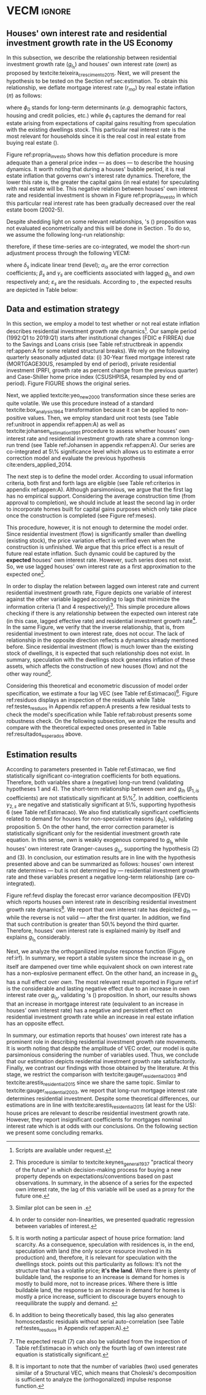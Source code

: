* Configs and codes :noexport:
#+PROPERTY: header-args:python :results output drawer replace :session *VECM* :exports none :tangle ./code/VECM.py :eval never-export

bibliography:ref.bib

** TODOs

**** TODO Separar os dados da estratégia empírica

** Loading packages 
#+BEGIN_SRC python
from datetime import datetime as dt

t1 = dt.now()

import pandas as pd
import numpy as np
import matplotlib.pyplot as plt
import seaborn as sns
import statsmodels.api as sm
import matplotlib.ticker as plticker

import pandas_datareader.data as web

from scipy.interpolate import make_interp_spline, BSpline  # Smooth plot


sns.set(style="whitegrid")
sns.set_context("paper")

plt.rc("axes", titlesize=22)  # fontsize of the axes title
plt.rcParams.update({"font.size": 15})
plt.rc("legend", fontsize=14)  # legend fontsize
#+END_SRC

#+RESULTS:
:results:
:end:

** Save plot

#+BEGIN_SRC python
def salvar_grafico(file_name, extension="png", pasta="./figs/"):
    fig.savefig(pasta + file_name + '.' + extension, dpi = 600, bbox_inches = 'tight', format=extension,
    pad_inches = 0.2, transparent = False,)
#+END_SRC

#+RESULTS:
:results:
:end:

** Plots
*** Own houses rate of interest

#+BEGIN_SRC python :results graphics file :file ./figs/TxPropria_Investo.png
start=dt(1987,1,1)
end=dt(2019,10,1)

df = web.DataReader(
    [
        "PRFI",
        "CSUSHPISA",
        "MORTGAGE30US",
        "CPIAUCSL"
    ], 
    'fred', 
    start, 
    end
)

df.columns = [
    "Residential Investment", 
    "House Prices", 
    "Interest rate",
    "Prices"
]
df.index.name = ""


df['Interest rate'] = df['Interest rate'].divide(100)
df = df.resample('M').last()

df['House Prices'] = df['House Prices']/df['House Prices'][0]
df = df.resample('Q').last()
df["Inflation"]= df["House Prices"].pct_change()
df["General inflation"] = df["Prices"].pct_change()
df["Own interest rate"] = ((1+df["Interest rate"])/(1+df["Inflation"])) -1
df["Real mortgages interest rate"] = ((1+df["Interest rate"])/(1+df["General inflation"])) -1

df['$g_{I_h}$'] = df["Residential Investment"].pct_change()

    
fig, ax = plt.subplots(figsize=(19.2,10.8))

df[['Real mortgages interest rate', "Own interest rate", '$g_{I_h}$']].plot(ax=ax, lw=3)

ax.tick_params(axis="both", which="major", labelsize=15)
sns.despine()
salvar_grafico("TxPropria_Investo") 
plt.close('all')
#+END_SRC

#+RESULTS:
[[file:./figs/TxPropria_Investo.png]]

*** textcite:yeo_new_2000 transformation

#+BEGIN_SRC python :results graphics file :file ./figs/YeoJohnson_All.png
df = pd.read_csv("./data/Data_yeojohnson.csv", index_col=[0], parse_dates=True)

fig, ax = plt.subplots(figsize=(19.2,10.8), sharey=True)

df[[
    'Interest rate', 
    "Inflation", 
    "gIh", 
    "Own Interest rate"
]].plot(
    ax=ax, 
    subplots=True, layout=(2,2),
    #subplots=False, 
    lw = 3,
)

ax.tick_params(axis="both", which="major", labelsize=15)
plt.tight_layout()
sns.despine()

salvar_grafico("YeoJohnson_All")
plt.close('all')
#+END_SRC

#+RESULTS:
[[file:./figs/YeoJohnson_All.png]]

*** Construction 
**** Download
#+begin_src shell 
cd /HDD/PhD/Articles/VECM/data/

wget -N https://www.census.gov/construction/nrc/xls/avg_authtostart_cust.xls
mv avg_authtostart_cust.xls construcao_autorizacao.xls

wget -N https://www.census.gov/construction/nrc/xls/avg_starttocomp_cust.xls
mv avg_starttocomp_cust.xls construcao_tempo.xls
cd /HDD/PhD/Articles/VECM/
#+end_src

#+RESULTS:
#+begin_example

$ --2020-11-27 15:11:53--  https://www.census.gov/construction/nrc/xls/avg_authtostart_cust.xls
Resolvendo www.census.gov (www.census.gov)... 2600:1403:7400:3a1::208c, 2600:1403:7400:3a2::208c, 104.97.106.142
Conectando-se a www.census.gov (www.census.gov)|2600:1403:7400:3a1::208c|:443... conectado.
A requisição HTTP foi enviada, aguardando resposta... 200 OK
Tamanho: 70656 (69K) [application/vnd.ms-excel]
Salvando em: “avg_authtostart_cust.xls”
[                                                                               ]       0  --.-KB/s               avg_authtostart_cust.xls                100%[==============================================================================>]  69,00K   344KB/s               avg_authtostart_cust.xls                100%[==============================================================================>]  69,00K   344KB/s    em 0,2s    

2020-11-27 15:11:55 (344 KB/s) - “avg_authtostart_cust.xls” salvo [70656/70656]
$ $ --2020-11-27 15:11:55--  https://www.census.gov/construction/nrc/xls/avg_starttocomp_cust.xls
Resolvendo www.census.gov (www.census.gov)... 2600:1403:7400:3a1::208c, 2600:1403:7400:3a2::208c, 104.97.106.142
Conectando-se a www.census.gov (www.census.gov)|2600:1403:7400:3a1::208c|:443... conectado.
A requisição HTTP foi enviada, aguardando resposta... 200 OK
Tamanho: 73728 (72K) [application/vnd.ms-excel]
Salvando em: “avg_starttocomp_cust.xls”
[                                                                               ]       0  --.-KB/s               avg_starttocomp_cust.xls                 97%[===========================================================================>   ]  70,07K   294KB/s               avg_starttocomp_cust.xls                100%[==============================================================================>]  72,00K   302KB/s    em 0,2s    

2020-11-27 15:11:56 (302 KB/s) - “avg_starttocomp_cust.xls” salvo [73728/73728]
#+end_example

**** Plot
#+BEGIN_SRC python :results graphics file :file ./figs/Meses_contrucao.png
df_autorizacao = pd.read_excel(
    "./data/construcao_autorizacao.xls", skiprows=11, index_col=[0], parse_dates=True
)
df_autorizacao.index.name = "Ano"
df_autorizacao.columns = [
    "Total",
    "Venda",
    "Contratado",
    "Proprietário",
    "Total (2 ou mais unidade)",
    "2 a 4",
    "5 a 9",
    "10 a 19",
    "20 ou mais",
]
df_autorizacao = df_autorizacao.apply(pd.to_numeric, errors="coerce")
numero_linhas = int((dt(2018, 1, 1) - dt(1976, 1, 1)).days / 365.25 + 1)
df_autorizacao = df_autorizacao.iloc[:numero_linhas, :]

df_start = pd.read_excel(
    "./data/construction.xls", skiprows=11, index_col=[0], parse_dates=True
)
df_start.index.name = "Ano"
df_start.columns = [
    "Total",
    "Venda",
    "Contratado",
    "Proprietário",
    "Total (2 ou mais unidade)",
    "2 a 4",
    "5 a 9",
    "10 a 19",
    "20 ou mais",
]
df_start = df_start.apply(pd.to_numeric, errors="coerce")
numero_linhas = int((dt(2018, 1, 1) - dt(1971, 1, 1)).days / 365.25 + 1)
df_start = df_start.iloc[:numero_linhas, :]
df = df_autorizacao + df_start
df = df.dropna()


fig, ax = plt.subplots(figsize=(19.2, 10.8))

sns.kdeplot(df["Total"], shade=True, color="darkred", ax=ax, label="Mean")
sns.kdeplot(df["Venda"], shade=True, color="darkgreen", ax=ax, label="For Sale")
sns.kdeplot(df["Contratado"], shade=True, color="orange", ax=ax, label="By contract")
sns.kdeplot(df["Proprietário"], shade=True, color="purple", ax=ax, label="By the owner")

# ax.xaxis.set_ticks(np.arange(0, 16, 3))
loc = plticker.MultipleLocator(base=3.0)  # this locator puts ticks at regular intervals
ax.xaxis.set_major_locator(loc)


ax.tick_params(axis="both", which="major", labelsize=15)
ax.set_xlabel("Months")
ax.set_ylabel("Probability density")

# ax.legend(loc='center left', bbox_to_anchor=(1, 0.5))
ax.legend()

sns.despine()
plt.tight_layout()
salvar_grafico("Meses_construcao")
plt.close('all')
#+END_SRC

#+RESULTS:
[[file:./figs/Meses_contrucao.png]]

*** Cycles

#+BEGIN_SRC python :results graphics file :file ./figs/Ciclo_Ih_u.png
start = dt(1951, 12, 1)
end = dt(2019, 1, 1)
df = web.DataReader(
    [
        'GDP',
        'PRFI',
        'PNFI',
        'TCU',
        'PCDG',
    ], 
    'fred', 
    start, end
)

df.columns = [
    "GDP",
    "Residential investment",
    "Non-residential investment",
    "Capacity utilization",
    "Duráveis"
]

df['Capacity utilization'] = df['Capacity utilization']/100
df['Ih/GDP'] = df['Residential investment']/df['GDP']
df['If/GDP'] = df['Non-residential investment']/df['GDP']
df['Duráveis/GDP'] = df['Duráveis']/df['GDP']
df['Ano'] = df.index.year
df = df.resample('Q').last()
df['gY'] = df['GDP'].pct_change(4)

df.index.name = ''
df = df.dropna()

sns.set_context('talk')
fig, ax = plt.subplots(2,
                       3,
                       sharex=True,
                       sharey=True,
                       squeeze=False,
                       figsize=(19.2, 10.8))

sns.scatterplot(y='Ih/GDP',
                x='Capacity utilization',
                data=df["1970-12":"1975-01"],
                ax=ax[0, 0],
                size='Ano',
                sizes=(5, 300),
                color='black',
                legend=False)
sns.lineplot(y='Ih/GDP',
             x='Capacity utilization',
             data=df["1970-12":"1975-01"],
             ax=ax[0, 0],
             sort=False,
             color='black',
             lw=4,
            )
ax[0, 0].set_title("1970 (IV) - 1975 (I)", fontsize=18)

sns.scatterplot(y='Ih/GDP',
                x='Capacity utilization',
                data=df["1975-01":"1980-10"],
                ax=ax[0, 1],
                size='Ano',
                sizes=(5, 300),
                color='black',
                legend=False)
sns.lineplot(y='Ih/GDP',
             x='Capacity utilization',
             data=df["1975-01":"1980-10"],
             ax=ax[0, 1],
             sort=False,
             color='black',
             lw=4,)
ax[0, 1].set_title("1975 (I) - 1980 (III)", fontsize=18)

sns.scatterplot(y='Ih/GDP',
                x='Capacity utilization',
                data=df["1980-10":"1982-12"],
                ax=ax[0, 2],
                size='Ano',
                sizes=(5, 300),
                color='black',
                legend=False)
sns.lineplot(y='Ih/GDP',
             x='Capacity utilization',
             data=df["1980-10":"1982-12"],
             ax=ax[0, 2],
             sort=False,
             color='black',
             lw=4,)
ax[0, 2].set_title("1980 (III) - 1982 (IV)", fontsize=18)

sns.scatterplot(y='Ih/GDP',
                x='Capacity utilization',
                data=df["1982-12":"1991-01"],
                ax=ax[1, 0],
                size='Ano',
                sizes=(5, 300),
                color='black',
                legend=False)
sns.lineplot(y='Ih/GDP',
             x='Capacity utilization',
             data=df["1982-12":"1991-01"],
             ax=ax[1, 0],
             sort=False,
             color='black',
             lw=4,)
ax[1, 0].set_title("1982 (IV) - 1991 (I)")

sns.scatterplot(y='Ih/GDP',
                x='Capacity utilization',
                data=df["1991-01":"2001-12"],
                ax=ax[1, 1],
                size='Ano',
                sizes=(5, 300),
                color='black',
                legend=False)
sns.lineplot(y='Ih/GDP',
             x='Capacity utilization',
             data=df["1991-01":"2001-12"],
             ax=ax[1, 1],
             sort=False,
             color='black',
             lw=4,)
ax[1, 1].set_title("1991 (I) - 2001 (IV)", fontsize=18)

sns.scatterplot(y='Ih/GDP',
                x='Capacity utilization',
                data=df["2001-12":"2009-07"],
                ax=ax[1, 2],
                size='Ano',
                sizes=(5, 300),
                color='black',
                legend=False)
sns.lineplot(y='Ih/GDP',
             x='Capacity utilization',
             data=df["2001-12":"2009-07"],
             ax=ax[1, 2],
             sort=False,
             color='black',
             lw=4,)
ax[1, 2].set_title("2001 (IV) - 2009 (II)", fontsize=18)

sns.despine()
ax[0, 0].set_ylabel("")
ax[1, 0].set_xlabel('')
ax[1, 0].set_ylabel("")
ax[1, 1].set_xlabel('')
ax[1, 2].set_xlabel('')

fig.tight_layout(rect=[0, 0.03, 1, 0.90])
fig.text(0.5,
         0.03,
         'Capacity utilization (Total industry)',
         ha='center',
         fontsize=20)
fig.text(-0.01,
         0.5,
         'Residential investment/GDP',
         va='center',
         rotation='vertical',
         fontsize=20)
plt.suptitle(
    "(Markers sizes increases over time)"
)

salvar_grafico(file_name="Ciclo_Ih_u")
plt.close('all')
#+END_SRC

#+RESULTS:
[[file:./figs/Ciclo_Ih_u.png]]


** Model related 
#+BEGIN_SRC python
from statsmodels.tsa.vector_ar.var_model import VAR
from statsmodels.tsa.api import SVAR
from statsmodels.tsa.vector_ar.vecm import coint_johansen, CointRankResults, VECM, select_coint_rank

from statsmodels.stats.diagnostic import acorr_breusch_godfrey, acorr_ljungbox, het_arch, het_breuschpagan, het_white
from statsmodels.tsa.stattools import adfuller, kpss, grangercausalitytests, q_stat, coint
from arch.unitroot import PhillipsPerron, ZivotAndrews, DFGLS, KPSS, ADF

from statsmodels.graphics.tsaplots import plot_acf, plot_pacf


import pandas_datareader.data as web
from scipy.stats import yeojohnson

start = dt(1987, 1, 1)
end = dt(2019, 7, 1)
#+END_SRC

#+RESULTS:
:results:
:end:
 
** Loading data

#+BEGIN_SRC python
df = web.DataReader(
    [
        "PRFI",
        "CSUSHPISA",
        "MORTGAGE30US",
    ], 
    'fred', 
    start, 
    end
)

df.columns = [
    "Residential Investment", 
    "House Prices", 
    "Interest rate",
]
df.index.name = ""

df['Interest rate'] = df['Interest rate'].divide(100)
df = df.resample('M').last()
df['House Prices'] = df['House Prices']/df['House Prices'][0]
df = df.resample('Q').last()

df["Inflation"] = df["House Prices"].pct_change() # Warning: 4
df['gIh'] = df["Residential Investment"].pct_change() # Warning: 4
df["Own Interest rate"] = ((1+df["Interest rate"])/(1+df["Inflation"])) -1

df['Own Interest rate'], *_ = yeojohnson(df['Own Interest rate'])
#df['Inflation'], *_ = yeojohnson(df['Inflation'])
df['gIh'], *_ = yeojohnson(df['gIh'])

df[["Inflation", "gIh", "Own Interest rate", "Interest rate"]].to_csv("./data/Complete_Data")

df["Crisis"] = [0 for i in range(len(df["gIh"]))]
for i in range(len(df["Crisis"])):
    if df.index[i] > dt(2007,12,1) and df.index[i] < dt(2009,7,1):
        df["Crisis"][i] = 1

df = df[["Interest rate", "Inflation", "gIh", "Crisis", "Own Interest rate"]]

df["d_Own Interest rate"] = df["Own Interest rate"].diff()
df["d_gIh"] = df["gIh"].diff()
df["d_Inflation"] = df["Inflation"].diff()
df["d_Interest rate"] = df['Interest rate'].diff()
df = df.dropna()
#+END_SRC

#+RESULTS:
:results:
/home/gpetrini/.local/lib/python3.8/site-packages/scipy/stats/morestats.py:1371: RuntimeWarning: invalid value encountered in greater_equal
  pos = x >= 0  # binary mask
/tmp/babel-c6MFcw/python-mr7gTE:37: SettingWithCopyWarning: 
A value is trying to be set on a copy of a slice from a DataFrame

See the caveats in the documentation: https://pandas.pydata.org/pandas-docs/stable/user_guide/indexing.html#returning-a-view-versus-a-copy
  df["Crisis"][i] = 1
:end:

** Functions
*** Unit root test
#+BEGIN_SRC python
def testes_raiz(df=df["gIh"], original_trend='c', diff_trend='c'):
    """
    serie: Nome da coluna do df
    orignal_trend: 'c', 'ct', 'ctt'
    diff_trend: 'c', 'ct', 'ctt'
    
    Plota série o original e em diferenta e retorna testes de raíz unitária
    """
    fig, ax = plt.subplots(1,2)

    df.plot(ax=ax[0], title='Original series')
    df.diff().plot(ax=ax[1], title='First differences')

    plt.tight_layout()
    sns.despine()
    plt.close('all')
    
    fig, ax = plt.subplots(2,2)
    
    plot_acf(df, ax=ax[0,0], title='ACF: serie original') 
    plot_pacf(df, ax=ax[0,1], title='PACF: serie original')
    
    plot_acf(df.diff().dropna(), ax=ax[1,0], title='ACF: serie em diferença') 
    plot_pacf(df.diff().dropna(), ax=ax[1,1], title='PACF: serie em diferença')
    
    plt.tight_layout()
    sns.despine() 
    plt.close('all')

    
    # Zivot Andrews
    print('\nZIVOT ANDREWS level series')
    print(ZivotAndrews(df, trend = original_trend).summary(),"\n")
    print('\nZIVOT ANDREWS First differences')
    print(ZivotAndrews(df.diff().dropna(), trend = diff_trend).summary(),"\n")
    
    print('\nADF level series')
    print(ADF(df, trend=original_trend).summary(),"\n")
    print('\nADF First differences')
    print(ADF(df.diff().dropna(), trend=diff_trend).summary(),"\n")
    
    print('\nDFGLS level series')
    print(DFGLS(df, trend=original_trend).summary(),"\n")
    print('\nDFGLS First differences')
    print(DFGLS(df.diff().dropna(), trend=diff_trend).summary(),"\n")
    
    print('\nKPSS em nível')
    print(KPSS(df, trend = original_trend).summary(),"\n")
    print('\nKPSS em primeira diferença')
    print(KPSS(df.diff().dropna(), trend = diff_trend).summary(),"\n")
    
    print('\nPhillips Perron em nível')
    print(PhillipsPerron(df, trend=original_trend).summary(),"\n")
    print('\nPhillips Perron em primeira diferença')
    print(PhillipsPerron(df.diff().dropna(), trend=diff_trend).summary(),"\n")
#+END_SRC

#+RESULTS:
:results:
>>>
:end:


*** Engel-Granger and Johansen conintegration test


#+BEGIN_SRC python
# Teste de cointegração

def cointegracao(ts0, ts1, signif = 0.05, lag=1):
  trends = ['nc', 'c', 'ct', 'ctt']
  for trend in trends:
    print(f"\nTestando para lag = {lag} e trend = {trend}")
    result = coint(ts0, ts1, trend = trend, maxlag=lag)
    print('Null Hypothesis: there is NO cointegration')
    print('Alternative Hypothesis: there IS cointegration')
    print('t Statistic: %f' % result[0])
    print('p-value: %f' % result[1])
    if result[1] < signif:
      print('CONCLUSION: REJECT null Hypothesis: there IS cointegration\n')
    else:
      print('CONCLUSION: FAIL to reject Null Hypothesis: there is NO cointegration\n')
    
def testes_coint(series, maxlag=6, signif = 0.05,):
    for i in range(1, maxlag):
        print(50*'=')
        cointegracao(
            ts0=series.iloc[:, 0],
            ts1=series.iloc[:, 1:],
            signif=signif,
            lag=i
        )
        print("\nTESTE DE JOHANSEN\n")
        print("Teste SEM constante")
        result = select_coint_rank(endog=series, k_ar_diff=i, det_order=-1, signif=signif) ## Warning: 1
        print(result.summary())
        print(f'Para lag = {i} e significância = {signif*100}%, Rank = {result.rank}')
        print("\nTeste COM constante\n")
        result = select_coint_rank(endog=series, k_ar_diff=i, det_order=0, signif=signif) ## Warning: 1
        print(result.summary())
        print(f'Para lag = {i} e significância = {signif*100}%, Rank = {result.rank}')
        print("\nTeste COM constante E tendência\n")
        result = select_coint_rank(endog=series, k_ar_diff=i, det_order=1, signif=signif) ## Warning: 1
        print(result.summary())
        print(f'Para lag = {i} e significância = {signif*100}%, Rank = {result.rank}')
        print(10*'=')
#+END_SRC

#+RESULTS:
:results:
:end:

*** Residuals analysis: Ljung-Box and Box-Pierce

#+BEGIN_SRC python
### Resíduos

def LjungBox_Pierce(resid, signif = 0.05, boxpierce = False, k = 4):
  """
  resid = residuals df
  signif = signif. level
  """
  var = len(resid.columns)
  print("H0: autocorrelations up to lag k equal zero")
  print('H1: autocorrelations up to lag k not zero')
  print("Box-Pierce: ", boxpierce)
  
  for i in range(var):
    print("Testing for ", resid.columns[i].upper(), ". Considering a significance level of",  signif*100,"%")
    result = acorr_ljungbox(x = resid.iloc[:,i-1], lags = k, boxpierce = boxpierce)[i-1]
    conclusion = result < signif
    for j in range(k):
      print(f'p-value = {result[j]}')
      print("Reject H0 on lag " ,j+1,"? ", conclusion[j], "\n")
    print("\n")
    
def ARCH_LM(resid, signif = 0.05, autolag = 'bic'):
  """
  df = residuals df
  signif = signif. level
  """
  var = len(resid.columns)
  print("H0: Residuals are homoscedastic")
  print('H1: Residuals are heteroskedastic')
  
  for i in range(var):
    print("Testing for ", resid.columns[i].upper())
    result = het_arch(resid = resid.iloc[:,i], autolag = autolag)
    print('LM statistic: ', result[0])
    print('LM p-value: ', result[1])
    print("Reject H0? ", result[1] < signif)
    print('F statistic: ', result[2])
    print('F p-value: ', result[3])
    print("Reject H0? ", result[3] < signif)
    print('\n')
    

def analise_residuos(results, nmax=15):
    
    residuals = pd.DataFrame(results.resid, columns = results.names)
    
    residuals.plot()
    sns.despine()
    
    plt.close('all')
    
    for serie in residuals.columns:
        sns.set_context('talk')
        fig, ax = plt.subplots(1,2, figsize=(10,8))

        plot_acf(residuals[serie], ax=ax[0], title=f'ACF Resíduo de {serie}', zero=False) 
        plot_pacf(residuals[serie], ax=ax[1], title=f'PACF Resíduo de {serie}', zero=False)
        
        plt.tight_layout()
        sns.despine() 
        
        plt.close('all')

    print('AUTOCORRELAÇÃO RESIDUAL: PORTMANTEAU\n')
    print(results.test_whiteness(nlags=nmax).summary())
    print('\nAUTOCORRELAÇÃO RESIDUAL: PORTMANTEAU AJUSTADO\n')
    print(results.test_whiteness(nlags=nmax, adjusted=True).summary())
    print('\nLJUNGBOX\n')
    LjungBox_Pierce(residuals, k = 12, boxpierce=False)
    print('\nBOXPIERCE\n')
    LjungBox_Pierce(residuals, k = 12, boxpierce=True)
    print('\nNORMALIDADE\n')
    print(results.test_normality().summary())
    print('\nHOMOCEDASTICIDADE\n')
    ARCH_LM(residuals)
    
    return residuals
results = []
def plot_lags(results = results, trimestres=[2, 5]):
    series = results.names
    sns.set_context('talk')
    fig, ax = plt.subplots(len(trimestres),2, figsize = (16,10))
    
    for i in range(len(trimestres)):
        sns.regplot(y = df[series[0]], x = df[series[1]].shift(-trimestres[i]), color = 'black', ax = ax[i,0], order = 2)
        ax[i,0].set_xlabel(f'{series[1]} lagged in {trimestres[i]} quarters')

        sns.regplot(x = df[series[0]].shift(-trimestres[i]), y = df[series[1]], color = 'black', ax = ax[i,1], order = 2)
        ax[i,1].set_xlabel(f'{series[0]} lagged in {trimestres[i]} quarters')
        
    plt.tight_layout()
    plt.close('all')
    
    return fig
#+END_SRC

#+RESULTS:
:results:
:end:


*** FEVD for VECM

#+BEGIN_SRC python
from statsmodels.compat.python import lrange, iteritems
from statsmodels.tsa.vector_ar import output, plotting, util
def fmse(self, steps):
        r"""
        Compute theoretical forecast error variance matrices

        Parameters
        ----------
        steps : int
            Number of steps ahead

        Notes
        -----
        .. math:: \mathrm{MSE}(h) = \sum_{i=0}^{h-1} \Phi \Sigma_u \Phi^T

        Returns
        -------
        forc_covs : ndarray (steps x neqs x neqs)
        """
        ma_coefs = self.ma_rep(steps)

        k = len(self.sigma_u)
        forc_covs = np.zeros((steps, k, k))

        prior = np.zeros((k, k))
        for h in range(steps):
            # Sigma(h) = Sigma(h-1) + Phi Sig_u Phi'
            phi = ma_coefs[h]
            var = phi @ self.sigma_u @ phi.T
            forc_covs[h] = prior = prior + var

        return forc_covs

class FEVD(object):
    """
    Compute and plot Forecast error variance decomposition and asymptotic
    standard errors
    """
    def __init__(self, model, P=None, periods=None):

        self.periods = periods

        self.model = model
        self.neqs = model.neqs
        self.names = model.model.endog_names

        self.irfobj = model.irf(periods=periods)
        self.orth_irfs = self.irfobj.orth_irfs

        # cumulative impulse responses
        irfs = (self.orth_irfs[:periods] ** 2).cumsum(axis=0)

        rng = lrange(self.neqs)
        mse = fmse(self.model, periods)[:, rng, rng]

        # lag x equation x component
        fevd = np.empty_like(irfs)

        for i in range(periods):
            fevd[i] = (irfs[i].T / mse[i]).T

        # switch to equation x lag x component
        self.decomp = fevd.swapaxes(0, 1)

    def summary(self):
        buf = StringIO()

        rng = lrange(self.periods)
        for i in range(self.neqs):
            ppm = output.pprint_matrix(self.decomp[i], rng, self.names)

            buf.write('FEVD for %s\n' % self.names[i])
            buf.write(ppm + '\n')

        print(buf.getvalue())


    def plot(self, periods=None, figsize=(10, 10), **plot_kwds):
        """Plot graphical display of FEVD

        Parameters
        ----------
        periods : int, default None
            Defaults to number originally specified. Can be at most that number
        """
        import matplotlib.pyplot as plt

        k = self.neqs
        periods = periods or self.periods

        fig, axes = plt.subplots(nrows=k, figsize=figsize)

        #fig.suptitle('Forecast error variance decomposition (FEVD)')

        colors = ["black", "lightgray"]
        ticks = np.arange(periods)

        limits = self.decomp.cumsum(2)

        for i in range(k):
            ax = axes[i]

            this_limits = limits[i].T

            handles = []

            for j in range(k):
                lower = this_limits[j - 1] if j > 0 else 0
                upper = this_limits[j]
                handle = ax.bar(ticks, upper - lower, bottom=lower,
                                color=colors[j], label=self.names[j],
                                **plot_kwds)

                handles.append(handle)
            ax.axhline(y=0.5, color = 'red', ls = '--', lw=3)
            
            ax.set_title(self.names[i])

        # just use the last axis to get handles for plotting
        handles, labels = ax.get_legend_handles_labels()
        fig.legend(handles, labels, loc='upper right')
        plotting.adjust_subplots(right=0.85)
        sns.despine()
        return fig
#+END_SRC

#+RESULTS:
:results:
:end:

*** Structural break test

#+begin_src ess-r :eval no :tangle ./code/strucchange.R
library(strucchange)
library(urca)
library(dplyr)

df <- read.csv(
  "./data/Complete_Data.csv",
  encoding="UTF-8", 
  stringsAsFactors=FALSE
  )
df <- ts(data = df, start = c(1987,01), frequency = 4)
df <- zoo::na.locf0(df)
colnames(df) <- c("X", "Infla", "gIh", "Own", "Interest rate")

## Taxa de crescimento do Residential investment


result = breakpoints(gIh~1, data=df)
result$breakpoints %>% unique() %>% na.omit() %>% c() -> breaks

for(i in breaks){
  print(paste0("Testando para i = ", index(df)[i]))
  strucchange::sctest(gIh~1, data=df, point=i, type="Chow") %>% print()
}


## Own Interest rate


result = breakpoints(Own~1, data=df)
result$breakpoints %>% unique() %>% na.omit() %>% c() -> breaks

for(i in breaks){
  print(paste0("Testando para i = ", index(df)[i]))
  strucchange::sctest(Own~1, data=df, point=i, type="Chow") %>% print()
}


## Interest rate


result = breakpoints(Interest rate~1, data=df)
result$breakpoints %>% unique() %>% na.omit() %>% c() -> breaks

for(i in breaks){
  print(paste0("Testando para i = ", index(df)[i]))
  strucchange::sctest(Interest rate~1, data=df, point=i, type="Chow") %>% print()
}


## Inflation


result = breakpoints(Infla~1, data=df)
result$breakpoints %>% unique() %>% na.omit() %>% c() -> breaks

for(i in breaks){
  print(paste0("Testando para i = ", index(df)[i]))
  strucchange::sctest(Infla~1, data=df, point=i, type="Chow") %>% print()
}
#+end_src

** Subseting

#+BEGIN_SRC python
df = df["1992-01-01":]
df[["Inflation", "gIh", "Own Interest rate", "Interest rate"]].to_csv(
    "../data/Data_yeojohnson.csv"
)


df[["Inflation", "gIh", "Own Interest rate", "Interest rate"]].to_csv(
    "../data/Data_yeojohnson_ascii.csv",
    encoding="ascii",
    header=[
        "infla",
        "gIh",
        "Own",
        "Interest rate",
    ],
)
df = df.dropna()
#+END_SRC

#+RESULTS:
:results:
:end:

** Unit root test 

*** Housing growth rate

#+BEGIN_SRC python
testes_raiz(df=df['gIh'])
#+END_SRC

#+RESULTS:
:results:
  File "/tmp/pyZisri9", line 3, in <module>
  File "/tmp/babel-c6MFcw/python-LoBXK5", line 2, in <module>
    df[["Inflation", "gIh", "Own Interest rate", "Interest rate"]].to_csv(
  File "/home/gpetrini/.local/lib/python3.8/site-packages/pandas/core/generic.py", line 3170, in to_csv
    formatter.save()
  File "/home/gpetrini/.local/lib/python3.8/site-packages/pandas/io/formats/csvs.py", line 185, in save
    f, handles = get_handle(
  File "/home/gpetrini/.local/lib/python3.8/site-packages/pandas/io/common.py", line 493, in get_handle
    f = open(path_or_buf, mode, encoding=encoding, errors=errors, newline="")
FileNotFoundError: [Errno 2] Arquivo ou diretório não encontrado: '../data/Data_yeojohnson.csv'
>>> 
ZIVOT ANDREWS level series
        Zivot-Andrews Results        
=====================================
Test Statistic                 -4.461
P-value                         0.132
Lags                               11
-------------------------------------

Trend: Constant
Critical Values: -5.28 (1%), -4.81 (5%), -4.57 (10%)
Null Hypothesis: The process contains a unit root with a single structural break.
Alternative Hypothesis: The process is trend and break stationary. 


ZIVOT ANDREWS First differences
        Zivot-Andrews Results        
=====================================
Test Statistic                 -7.793
P-value                         0.000
Lags                                3
-------------------------------------

Trend: Constant
Critical Values: -5.28 (1%), -4.81 (5%), -4.57 (10%)
Null Hypothesis: The process contains a unit root with a single structural break.
Alternative Hypothesis: The process is trend and break stationary. 


ADF level series
   Augmented Dickey-Fuller Results   
=====================================
Test Statistic                 -3.342
P-value                         0.013
Lags                               11
-------------------------------------

Trend: Constant
Critical Values: -3.50 (1%), -2.89 (5%), -2.58 (10%)
Null Hypothesis: The process contains a unit root.
Alternative Hypothesis: The process is weakly stationary. 


ADF First differences
   Augmented Dickey-Fuller Results   
=====================================
Test Statistic                 -7.204
P-value                         0.000
Lags                                3
-------------------------------------

Trend: Constant
Critical Values: -3.49 (1%), -2.89 (5%), -2.58 (10%)
Null Hypothesis: The process contains a unit root.
Alternative Hypothesis: The process is weakly stationary. 


DFGLS level series
      Dickey-Fuller GLS Results      
=====================================
Test Statistic                 -1.325
P-value                         0.177
Lags                                4
-------------------------------------

Trend: Constant
Critical Values: -2.75 (1%), -2.13 (5%), -1.82 (10%)
Null Hypothesis: The process contains a unit root.
Alternative Hypothesis: The process is weakly stationary. 


DFGLS First differences
      Dickey-Fuller GLS Results      
=====================================
Test Statistic                 -0.967
P-value                         0.306
Lags                               10
-------------------------------------

Trend: Constant
Critical Values: -2.76 (1%), -2.14 (5%), -1.83 (10%)
Null Hypothesis: The process contains a unit root.
Alternative Hypothesis: The process is weakly stationary. 


KPSS em nível
    KPSS Stationarity Test Results   
=====================================
Test Statistic                  0.178
P-value                         0.315
Lags                                5
-------------------------------------

Trend: Constant
Critical Values: 0.74 (1%), 0.46 (5%), 0.35 (10%)
Null Hypothesis: The process is weakly stationary.
Alternative Hypothesis: The process contains a unit root. 


KPSS em primeira diferença
    KPSS Stationarity Test Results   
=====================================
Test Statistic                  0.097
P-value                         0.601
Lags                               21
-------------------------------------

Trend: Constant
Critical Values: 0.74 (1%), 0.46 (5%), 0.35 (10%)
Null Hypothesis: The process is weakly stationary.
Alternative Hypothesis: The process contains a unit root. 


Phillips Perron em nível
     Phillips-Perron Test (Z-tau)    
=====================================
Test Statistic                 -6.136
P-value                         0.000
Lags                               13
-------------------------------------

Trend: Constant
Critical Values: -3.49 (1%), -2.89 (5%), -2.58 (10%)
Null Hypothesis: The process contains a unit root.
Alternative Hypothesis: The process is weakly stationary. 


Phillips Perron em primeira diferença
     Phillips-Perron Test (Z-tau)    
=====================================
Test Statistic                -20.273
P-value                         0.000
Lags                               13
-------------------------------------

Trend: Constant
Critical Values: -3.49 (1%), -2.89 (5%), -2.58 (10%)
Null Hypothesis: The process contains a unit root.
Alternative Hypothesis: The process is weakly stationary.
:end:

*** Own rate of interest

#+BEGIN_SRC python
testes_raiz(df['Own Interest rate'])
#+END_SRC

#+RESULTS:
:results:

ZIVOT ANDREWS level series
        Zivot-Andrews Results        
=====================================
Test Statistic                 -4.218
P-value                         0.230
Lags                                0
-------------------------------------

Trend: Constant
Critical Values: -5.28 (1%), -4.81 (5%), -4.57 (10%)
Null Hypothesis: The process contains a unit root with a single structural break.
Alternative Hypothesis: The process is trend and break stationary. 


ZIVOT ANDREWS First differences
        Zivot-Andrews Results        
=====================================
Test Statistic                 -6.345
P-value                         0.000
Lags                                4
-------------------------------------

Trend: Constant
Critical Values: -5.28 (1%), -4.81 (5%), -4.57 (10%)
Null Hypothesis: The process contains a unit root with a single structural break.
Alternative Hypothesis: The process is trend and break stationary. 


ADF level series
   Augmented Dickey-Fuller Results   
=====================================
Test Statistic                 -2.318
P-value                         0.166
Lags                                0
-------------------------------------

Trend: Constant
Critical Values: -3.49 (1%), -2.89 (5%), -2.58 (10%)
Null Hypothesis: The process contains a unit root.
Alternative Hypothesis: The process is weakly stationary. 


ADF First differences
   Augmented Dickey-Fuller Results   
=====================================
Test Statistic                 -5.097
P-value                         0.000
Lags                                4
-------------------------------------

Trend: Constant
Critical Values: -3.49 (1%), -2.89 (5%), -2.58 (10%)
Null Hypothesis: The process contains a unit root.
Alternative Hypothesis: The process is weakly stationary. 


DFGLS level series
      Dickey-Fuller GLS Results      
=====================================
Test Statistic                 -1.041
P-value                         0.277
Lags                                0
-------------------------------------

Trend: Constant
Critical Values: -2.74 (1%), -2.12 (5%), -1.81 (10%)
Null Hypothesis: The process contains a unit root.
Alternative Hypothesis: The process is weakly stationary. 


DFGLS First differences
      Dickey-Fuller GLS Results      
=====================================
Test Statistic                 -3.793
P-value                         0.000
Lags                                3
-------------------------------------

Trend: Constant
Critical Values: -2.75 (1%), -2.13 (5%), -1.82 (10%)
Null Hypothesis: The process contains a unit root.
Alternative Hypothesis: The process is weakly stationary. 


KPSS em nível
    KPSS Stationarity Test Results   
=====================================
Test Statistic                  0.690
P-value                         0.014
Lags                                6
-------------------------------------

Trend: Constant
Critical Values: 0.74 (1%), 0.46 (5%), 0.35 (10%)
Null Hypothesis: The process is weakly stationary.
Alternative Hypothesis: The process contains a unit root. 


KPSS em primeira diferença
    KPSS Stationarity Test Results   
=====================================
Test Statistic                  0.060
P-value                         0.812
Lags                                3
-------------------------------------

Trend: Constant
Critical Values: 0.74 (1%), 0.46 (5%), 0.35 (10%)
Null Hypothesis: The process is weakly stationary.
Alternative Hypothesis: The process contains a unit root. 


Phillips Perron em nível
     Phillips-Perron Test (Z-tau)    
=====================================
Test Statistic                 -2.413
P-value                         0.138
Lags                               13
-------------------------------------

Trend: Constant
Critical Values: -3.49 (1%), -2.89 (5%), -2.58 (10%)
Null Hypothesis: The process contains a unit root.
Alternative Hypothesis: The process is weakly stationary. 


Phillips Perron em primeira diferença
     Phillips-Perron Test (Z-tau)    
=====================================
Test Statistic                -10.392
P-value                         0.000
Lags                               13
-------------------------------------

Trend: Constant
Critical Values: -3.49 (1%), -2.89 (5%), -2.58 (10%)
Null Hypothesis: The process contains a unit root.
Alternative Hypothesis: The process is weakly stationary.
:end:

*** Inflation

#+BEGIN_SRC python
testes_raiz(df['Inflation'])
#+END_SRC

#+RESULTS:
:results:

ZIVOT ANDREWS level series
        Zivot-Andrews Results        
=====================================
Test Statistic                 -4.891
P-value                         0.041
Lags                                4
-------------------------------------

Trend: Constant
Critical Values: -5.28 (1%), -4.81 (5%), -4.57 (10%)
Null Hypothesis: The process contains a unit root with a single structural break.
Alternative Hypothesis: The process is trend and break stationary. 


ZIVOT ANDREWS First differences
        Zivot-Andrews Results        
=====================================
Test Statistic                 -6.142
P-value                         0.001
Lags                                4
-------------------------------------

Trend: Constant
Critical Values: -5.28 (1%), -4.81 (5%), -4.57 (10%)
Null Hypothesis: The process contains a unit root with a single structural break.
Alternative Hypothesis: The process is trend and break stationary. 


ADF level series
   Augmented Dickey-Fuller Results   
=====================================
Test Statistic                 -2.673
P-value                         0.079
Lags                                4
-------------------------------------

Trend: Constant
Critical Values: -3.49 (1%), -2.89 (5%), -2.58 (10%)
Null Hypothesis: The process contains a unit root.
Alternative Hypothesis: The process is weakly stationary. 


ADF First differences
   Augmented Dickey-Fuller Results   
=====================================
Test Statistic                 -4.702
P-value                         0.000
Lags                                4
-------------------------------------

Trend: Constant
Critical Values: -3.49 (1%), -2.89 (5%), -2.58 (10%)
Null Hypothesis: The process contains a unit root.
Alternative Hypothesis: The process is weakly stationary. 


DFGLS level series
      Dickey-Fuller GLS Results      
=====================================
Test Statistic                 -2.535
P-value                         0.011
Lags                                4
-------------------------------------

Trend: Constant
Critical Values: -2.75 (1%), -2.13 (5%), -1.82 (10%)
Null Hypothesis: The process contains a unit root.
Alternative Hypothesis: The process is weakly stationary. 


DFGLS First differences
      Dickey-Fuller GLS Results      
=====================================
Test Statistic                 -3.929
P-value                         0.000
Lags                                3
-------------------------------------

Trend: Constant
Critical Values: -2.75 (1%), -2.13 (5%), -1.82 (10%)
Null Hypothesis: The process contains a unit root.
Alternative Hypothesis: The process is weakly stationary. 


KPSS em nível
    KPSS Stationarity Test Results   
=====================================
Test Statistic                  0.148
P-value                         0.395
Lags                                5
-------------------------------------

Trend: Constant
Critical Values: 0.74 (1%), 0.46 (5%), 0.35 (10%)
Null Hypothesis: The process is weakly stationary.
Alternative Hypothesis: The process contains a unit root. 


KPSS em primeira diferença
    KPSS Stationarity Test Results   
=====================================
Test Statistic                  0.058
P-value                         0.824
Lags                                6
-------------------------------------

Trend: Constant
Critical Values: 0.74 (1%), 0.46 (5%), 0.35 (10%)
Null Hypothesis: The process is weakly stationary.
Alternative Hypothesis: The process contains a unit root. 


Phillips Perron em nível
     Phillips-Perron Test (Z-tau)    
=====================================
Test Statistic                 -2.702
P-value                         0.074
Lags                               13
-------------------------------------

Trend: Constant
Critical Values: -3.49 (1%), -2.89 (5%), -2.58 (10%)
Null Hypothesis: The process contains a unit root.
Alternative Hypothesis: The process is weakly stationary. 


Phillips Perron em primeira diferença
     Phillips-Perron Test (Z-tau)    
=====================================
Test Statistic                -11.341
P-value                         0.000
Lags                               13
-------------------------------------

Trend: Constant
Critical Values: -3.49 (1%), -2.89 (5%), -2.58 (10%)
Null Hypothesis: The process contains a unit root.
Alternative Hypothesis: The process is weakly stationary.
:end:

*** Mortgage interest rate

#+BEGIN_SRC python
testes_raiz(df['Interest rate'], original_trend='ct')
#+END_SRC

#+RESULTS:
:results:

ZIVOT ANDREWS level series
        Zivot-Andrews Results        
=====================================
Test Statistic                 -4.494
P-value                         0.215
Lags                                0
-------------------------------------

Trend: Constant and Linear Time Trend
Critical Values: -5.58 (1%), -5.07 (5%), -4.83 (10%)
Null Hypothesis: The process contains a unit root with a single structural break.
Alternative Hypothesis: The process is trend and break stationary. 


ZIVOT ANDREWS First differences
        Zivot-Andrews Results        
=====================================
Test Statistic                 -8.144
P-value                         0.000
Lags                                1
-------------------------------------

Trend: Constant
Critical Values: -5.28 (1%), -4.81 (5%), -4.57 (10%)
Null Hypothesis: The process contains a unit root with a single structural break.
Alternative Hypothesis: The process is trend and break stationary. 


ADF level series
   Augmented Dickey-Fuller Results   
=====================================
Test Statistic                 -3.638
P-value                         0.027
Lags                                0
-------------------------------------

Trend: Constant and Linear Time Trend
Critical Values: -4.04 (1%), -3.45 (5%), -3.15 (10%)
Null Hypothesis: The process contains a unit root.
Alternative Hypothesis: The process is weakly stationary. 


ADF First differences
   Augmented Dickey-Fuller Results   
=====================================
Test Statistic                 -8.050
P-value                         0.000
Lags                                1
-------------------------------------

Trend: Constant
Critical Values: -3.49 (1%), -2.89 (5%), -2.58 (10%)
Null Hypothesis: The process contains a unit root.
Alternative Hypothesis: The process is weakly stationary. 


DFGLS level series
      Dickey-Fuller GLS Results      
=====================================
Test Statistic                 -3.445
P-value                         0.009
Lags                                0
-------------------------------------

Trend: Constant and Linear Time Trend
Critical Values: -3.60 (1%), -3.02 (5%), -2.73 (10%)
Null Hypothesis: The process contains a unit root.
Alternative Hypothesis: The process is weakly stationary. 


DFGLS First differences
      Dickey-Fuller GLS Results      
=====================================
Test Statistic                 -1.074
P-value                         0.264
Lags                                9
-------------------------------------

Trend: Constant
Critical Values: -2.76 (1%), -2.14 (5%), -1.83 (10%)
Null Hypothesis: The process contains a unit root.
Alternative Hypothesis: The process is weakly stationary. 


KPSS em nível
    KPSS Stationarity Test Results   
=====================================
Test Statistic                  0.081
P-value                         0.264
Lags                                5
-------------------------------------

Trend: Constant and Linear Time Trend
Critical Values: 0.22 (1%), 0.15 (5%), 0.12 (10%)
Null Hypothesis: The process is weakly stationary.
Alternative Hypothesis: The process contains a unit root. 


KPSS em primeira diferença
    KPSS Stationarity Test Results   
=====================================
Test Statistic                  0.034
P-value                         0.962
Lags                                3
-------------------------------------

Trend: Constant
Critical Values: 0.74 (1%), 0.46 (5%), 0.35 (10%)
Null Hypothesis: The process is weakly stationary.
Alternative Hypothesis: The process contains a unit root. 


Phillips Perron em nível
     Phillips-Perron Test (Z-tau)    
=====================================
Test Statistic                 -3.604
P-value                         0.030
Lags                               13
-------------------------------------

Trend: Constant and Linear Time Trend
Critical Values: -4.04 (1%), -3.45 (5%), -3.15 (10%)
Null Hypothesis: The process contains a unit root.
Alternative Hypothesis: The process is weakly stationary. 


Phillips Perron em primeira diferença
     Phillips-Perron Test (Z-tau)    
=====================================
Test Statistic                -11.127
P-value                         0.000
Lags                               13
-------------------------------------

Trend: Constant
Critical Values: -3.49 (1%), -2.89 (5%), -2.58 (10%)
Null Hypothesis: The process contains a unit root.
Alternative Hypothesis: The process is weakly stationary.
:end:

** Cointegration

*** $g_{I_{h}}$ and own rate of interest




#+BEGIN_SRC python
print("VAR Order\n")

model = VAR(
    df[["gIh", 'Own Interest rate']])
print(model.select_order(maxlags=15, trend='ct').summary())

testes_coint(series=df[['gIh', 'Own Interest rate']], maxlag=9)
#+END_SRC

#+RESULTS:
:results:
VAR Order

 VAR Order Selection (* highlights the minimums)  
==================================================
       AIC         BIC         FPE         HQIC   
--------------------------------------------------
0       -14.83      -14.72   3.633e-07      -14.78
1       -16.33     -16.11*   8.092e-08      -16.24
2       -16.30      -15.98   8.330e-08      -16.17
3       -16.42      -15.99   7.376e-08      -16.25
4       -16.47      -15.93   7.066e-08      -16.25
5      -16.57*      -15.92  6.383e-08*     -16.31*
6       -16.50      -15.75   6.829e-08      -16.20
7       -16.46      -15.60   7.156e-08      -16.11
8       -16.40      -15.43   7.636e-08      -16.01
9       -16.40      -15.33   7.631e-08      -15.97
10      -16.34      -15.15   8.171e-08      -15.86
11      -16.33      -15.04   8.299e-08      -15.81
12      -16.55      -15.15   6.670e-08      -15.99
13      -16.49      -14.99   7.135e-08      -15.88
14      -16.48      -14.86   7.313e-08      -15.82
15      -16.43      -14.71   7.744e-08      -15.73
--------------------------------------------------
==================================================

Testando para lag = 1 e trend = nc
Null Hypothesis: there is NO cointegration
Alternative Hypothesis: there IS cointegration
t Statistic: -3.167555
p-value: 0.016920
CONCLUSION: REJECT null Hypothesis: there IS cointegration


Testando para lag = 1 e trend = c
Null Hypothesis: there is NO cointegration
Alternative Hypothesis: there IS cointegration
t Statistic: -4.367042
p-value: 0.002008
CONCLUSION: REJECT null Hypothesis: there IS cointegration


Testando para lag = 1 e trend = ct
Null Hypothesis: there is NO cointegration
Alternative Hypothesis: there IS cointegration
t Statistic: -9.115776
p-value: 0.000000
CONCLUSION: REJECT null Hypothesis: there IS cointegration


Testando para lag = 1 e trend = ctt
Null Hypothesis: there is NO cointegration
Alternative Hypothesis: there IS cointegration
t Statistic: -9.991066
p-value: 0.000000
CONCLUSION: REJECT null Hypothesis: there IS cointegration


TESTE DE JOHANSEN

Teste SEM constante
Johansen cointegration test using trace test statistic with 5% significance level
=====================================
r_0 r_1 test statistic critical value
-------------------------------------
  0   2          13.16          12.32
  1   2          3.015          4.130
-------------------------------------
Para lag = 1 e significância = 5.0%, Rank = 1

Teste COM constante

Johansen cointegration test using trace test statistic with 5% significance level
=====================================
r_0 r_1 test statistic critical value
-------------------------------------
  0   2          23.58          15.49
  1   2          5.128          3.841
-------------------------------------
Para lag = 1 e significância = 5.0%, Rank = 2

Teste COM constante E tendência

Johansen cointegration test using trace test statistic with 5% significance level
=====================================
r_0 r_1 test statistic critical value
-------------------------------------
  0   2          48.53          18.40
  1   2          6.029          3.841
-------------------------------------
Para lag = 1 e significância = 5.0%, Rank = 2
==========
==================================================

Testando para lag = 2 e trend = nc
Null Hypothesis: there is NO cointegration
Alternative Hypothesis: there IS cointegration
t Statistic: -2.430518
p-value: 0.106308
CONCLUSION: FAIL to reject Null Hypothesis: there is NO cointegration


Testando para lag = 2 e trend = c
Null Hypothesis: there is NO cointegration
Alternative Hypothesis: there IS cointegration
t Statistic: -2.821608
p-value: 0.158906
CONCLUSION: FAIL to reject Null Hypothesis: there is NO cointegration


Testando para lag = 2 e trend = ct
Null Hypothesis: there is NO cointegration
Alternative Hypothesis: there IS cointegration
t Statistic: -4.404967
p-value: 0.007756
CONCLUSION: REJECT null Hypothesis: there IS cointegration


Testando para lag = 2 e trend = ctt
Null Hypothesis: there is NO cointegration
Alternative Hypothesis: there IS cointegration
t Statistic: -9.991066
p-value: 0.000000
CONCLUSION: REJECT null Hypothesis: there IS cointegration


TESTE DE JOHANSEN

Teste SEM constante
Johansen cointegration test using trace test statistic with 5% significance level
=====================================
r_0 r_1 test statistic critical value
-------------------------------------
  0   2          12.61          12.32
  1   2          3.015          4.130
-------------------------------------
Para lag = 2 e significância = 5.0%, Rank = 1

Teste COM constante

Johansen cointegration test using trace test statistic with 5% significance level
=====================================
r_0 r_1 test statistic critical value
-------------------------------------
  0   2          15.57          15.49
  1   2          4.526          3.841
-------------------------------------
Para lag = 2 e significância = 5.0%, Rank = 2

Teste COM constante E tendência

Johansen cointegration test using trace test statistic with 5% significance level
=====================================
r_0 r_1 test statistic critical value
-------------------------------------
  0   2          26.12          18.40
  1   2          6.671          3.841
-------------------------------------
Para lag = 2 e significância = 5.0%, Rank = 2
==========
==================================================

Testando para lag = 3 e trend = nc
Null Hypothesis: there is NO cointegration
Alternative Hypothesis: there IS cointegration
t Statistic: -2.829661
p-value: 0.042233
CONCLUSION: REJECT null Hypothesis: there IS cointegration


Testando para lag = 3 e trend = c
Null Hypothesis: there is NO cointegration
Alternative Hypothesis: there IS cointegration
t Statistic: -2.821608
p-value: 0.158906
CONCLUSION: FAIL to reject Null Hypothesis: there is NO cointegration


Testando para lag = 3 e trend = ct
Null Hypothesis: there is NO cointegration
Alternative Hypothesis: there IS cointegration
t Statistic: -4.404967
p-value: 0.007756
CONCLUSION: REJECT null Hypothesis: there IS cointegration


Testando para lag = 3 e trend = ctt
Null Hypothesis: there is NO cointegration
Alternative Hypothesis: there IS cointegration
t Statistic: -9.991066
p-value: 0.000000
CONCLUSION: REJECT null Hypothesis: there IS cointegration


TESTE DE JOHANSEN

Teste SEM constante
Johansen cointegration test using trace test statistic with 5% significance level
=====================================
r_0 r_1 test statistic critical value
-------------------------------------
  0   2          17.18          12.32
  1   2          2.496          4.130
-------------------------------------
Para lag = 3 e significância = 5.0%, Rank = 1

Teste COM constante

Johansen cointegration test using trace test statistic with 5% significance level
=====================================
r_0 r_1 test statistic critical value
-------------------------------------
  0   2          20.93          15.49
  1   2          3.957          3.841
-------------------------------------
Para lag = 3 e significância = 5.0%, Rank = 2

Teste COM constante E tendência

Johansen cointegration test using trace test statistic with 5% significance level
=====================================
r_0 r_1 test statistic critical value
-------------------------------------
  0   2          33.42          18.40
  1   2          7.556          3.841
-------------------------------------
Para lag = 3 e significância = 5.0%, Rank = 2
==========
==================================================

Testando para lag = 4 e trend = nc
Null Hypothesis: there is NO cointegration
Alternative Hypothesis: there IS cointegration
t Statistic: -2.243963
p-value: 0.154173
CONCLUSION: FAIL to reject Null Hypothesis: there is NO cointegration


Testando para lag = 4 e trend = c
Null Hypothesis: there is NO cointegration
Alternative Hypothesis: there IS cointegration
t Statistic: -2.166083
p-value: 0.441917
CONCLUSION: FAIL to reject Null Hypothesis: there is NO cointegration


Testando para lag = 4 e trend = ct
Null Hypothesis: there is NO cointegration
Alternative Hypothesis: there IS cointegration
t Statistic: -3.129087
p-value: 0.211399
CONCLUSION: FAIL to reject Null Hypothesis: there is NO cointegration


Testando para lag = 4 e trend = ctt
Null Hypothesis: there is NO cointegration
Alternative Hypothesis: there IS cointegration
t Statistic: -9.991066
p-value: 0.000000
CONCLUSION: REJECT null Hypothesis: there IS cointegration


TESTE DE JOHANSEN

Teste SEM constante
Johansen cointegration test using trace test statistic with 5% significance level
=====================================
r_0 r_1 test statistic critical value
-------------------------------------
  0   2          18.70          12.32
  1   2          2.384          4.130
-------------------------------------
Para lag = 4 e significância = 5.0%, Rank = 1

Teste COM constante

Johansen cointegration test using trace test statistic with 5% significance level
=====================================
r_0 r_1 test statistic critical value
-------------------------------------
  0   2          19.05          15.49
  1   2          3.737          3.841
-------------------------------------
Para lag = 4 e significância = 5.0%, Rank = 1

Teste COM constante E tendência

Johansen cointegration test using trace test statistic with 5% significance level
=====================================
r_0 r_1 test statistic critical value
-------------------------------------
  0   2          27.91          18.40
  1   2          13.26          3.841
-------------------------------------
Para lag = 4 e significância = 5.0%, Rank = 2
==========
==================================================

Testando para lag = 5 e trend = nc
Null Hypothesis: there is NO cointegration
Alternative Hypothesis: there IS cointegration
t Statistic: -2.243963
p-value: 0.154173
CONCLUSION: FAIL to reject Null Hypothesis: there is NO cointegration


Testando para lag = 5 e trend = c
Null Hypothesis: there is NO cointegration
Alternative Hypothesis: there IS cointegration
t Statistic: -2.166083
p-value: 0.441917
CONCLUSION: FAIL to reject Null Hypothesis: there is NO cointegration


Testando para lag = 5 e trend = ct
Null Hypothesis: there is NO cointegration
Alternative Hypothesis: there IS cointegration
t Statistic: -3.129087
p-value: 0.211399
CONCLUSION: FAIL to reject Null Hypothesis: there is NO cointegration


Testando para lag = 5 e trend = ctt
Null Hypothesis: there is NO cointegration
Alternative Hypothesis: there IS cointegration
t Statistic: -9.991066
p-value: 0.000000
CONCLUSION: REJECT null Hypothesis: there IS cointegration


TESTE DE JOHANSEN

Teste SEM constante
Johansen cointegration test using trace test statistic with 5% significance level
=====================================
r_0 r_1 test statistic critical value
-------------------------------------
  0   2          15.47          12.32
  1   2          2.637          4.130
-------------------------------------
Para lag = 5 e significância = 5.0%, Rank = 1

Teste COM constante

Johansen cointegration test using trace test statistic with 5% significance level
=====================================
r_0 r_1 test statistic critical value
-------------------------------------
  0   2          14.69          15.49
-------------------------------------
Para lag = 5 e significância = 5.0%, Rank = 0

Teste COM constante E tendência

Johansen cointegration test using trace test statistic with 5% significance level
=====================================
r_0 r_1 test statistic critical value
-------------------------------------
  0   2          21.19          18.40
  1   2          9.598          3.841
-------------------------------------
Para lag = 5 e significância = 5.0%, Rank = 2
==========
==================================================

Testando para lag = 6 e trend = nc
Null Hypothesis: there is NO cointegration
Alternative Hypothesis: there IS cointegration
t Statistic: -2.243963
p-value: 0.154173
CONCLUSION: FAIL to reject Null Hypothesis: there is NO cointegration


Testando para lag = 6 e trend = c
Null Hypothesis: there is NO cointegration
Alternative Hypothesis: there IS cointegration
t Statistic: -2.166083
p-value: 0.441917
CONCLUSION: FAIL to reject Null Hypothesis: there is NO cointegration


Testando para lag = 6 e trend = ct
Null Hypothesis: there is NO cointegration
Alternative Hypothesis: there IS cointegration
t Statistic: -2.215402
p-value: 0.672462
CONCLUSION: FAIL to reject Null Hypothesis: there is NO cointegration


Testando para lag = 6 e trend = ctt
Null Hypothesis: there is NO cointegration
Alternative Hypothesis: there IS cointegration
t Statistic: -9.991066
p-value: 0.000000
CONCLUSION: REJECT null Hypothesis: there IS cointegration


TESTE DE JOHANSEN

Teste SEM constante
Johansen cointegration test using trace test statistic with 5% significance level
=====================================
r_0 r_1 test statistic critical value
-------------------------------------
  0   2          13.57          12.32
  1   2          2.443          4.130
-------------------------------------
Para lag = 6 e significância = 5.0%, Rank = 1

Teste COM constante

Johansen cointegration test using trace test statistic with 5% significance level
=====================================
r_0 r_1 test statistic critical value
-------------------------------------
  0   2          11.86          15.49
-------------------------------------
Para lag = 6 e significância = 5.0%, Rank = 0

Teste COM constante E tendência

Johansen cointegration test using trace test statistic with 5% significance level
=====================================
r_0 r_1 test statistic critical value
-------------------------------------
  0   2          17.39          18.40
-------------------------------------
Para lag = 6 e significância = 5.0%, Rank = 0
==========
==================================================

Testando para lag = 7 e trend = nc
Null Hypothesis: there is NO cointegration
Alternative Hypothesis: there IS cointegration
t Statistic: -2.243963
p-value: 0.154173
CONCLUSION: FAIL to reject Null Hypothesis: there is NO cointegration


Testando para lag = 7 e trend = c
Null Hypothesis: there is NO cointegration
Alternative Hypothesis: there IS cointegration
t Statistic: -2.166083
p-value: 0.441917
CONCLUSION: FAIL to reject Null Hypothesis: there is NO cointegration


Testando para lag = 7 e trend = ct
Null Hypothesis: there is NO cointegration
Alternative Hypothesis: there IS cointegration
t Statistic: -3.129087
p-value: 0.211399
CONCLUSION: FAIL to reject Null Hypothesis: there is NO cointegration


Testando para lag = 7 e trend = ctt
Null Hypothesis: there is NO cointegration
Alternative Hypothesis: there IS cointegration
t Statistic: -3.520285
p-value: 0.207698
CONCLUSION: FAIL to reject Null Hypothesis: there is NO cointegration


TESTE DE JOHANSEN

Teste SEM constante
Johansen cointegration test using trace test statistic with 5% significance level
=====================================
r_0 r_1 test statistic critical value
-------------------------------------
  0   2          15.35          12.32
  1   2          3.340          4.130
-------------------------------------
Para lag = 7 e significância = 5.0%, Rank = 1

Teste COM constante

Johansen cointegration test using trace test statistic with 5% significance level
=====================================
r_0 r_1 test statistic critical value
-------------------------------------
  0   2          13.85          15.49
-------------------------------------
Para lag = 7 e significância = 5.0%, Rank = 0

Teste COM constante E tendência

Johansen cointegration test using trace test statistic with 5% significance level
=====================================
r_0 r_1 test statistic critical value
-------------------------------------
  0   2          17.57          18.40
-------------------------------------
Para lag = 7 e significância = 5.0%, Rank = 0
==========
==================================================

Testando para lag = 8 e trend = nc
Null Hypothesis: there is NO cointegration
Alternative Hypothesis: there IS cointegration
t Statistic: -2.243963
p-value: 0.154173
CONCLUSION: FAIL to reject Null Hypothesis: there is NO cointegration


Testando para lag = 8 e trend = c
Null Hypothesis: there is NO cointegration
Alternative Hypothesis: there IS cointegration
t Statistic: -2.166083
p-value: 0.441917
CONCLUSION: FAIL to reject Null Hypothesis: there is NO cointegration


Testando para lag = 8 e trend = ct
Null Hypothesis: there is NO cointegration
Alternative Hypothesis: there IS cointegration
t Statistic: -3.129087
p-value: 0.211399
CONCLUSION: FAIL to reject Null Hypothesis: there is NO cointegration


Testando para lag = 8 e trend = ctt
Null Hypothesis: there is NO cointegration
Alternative Hypothesis: there IS cointegration
t Statistic: -3.520285
p-value: 0.207698
CONCLUSION: FAIL to reject Null Hypothesis: there is NO cointegration


TESTE DE JOHANSEN

Teste SEM constante
Johansen cointegration test using trace test statistic with 5% significance level
=====================================
r_0 r_1 test statistic critical value
-------------------------------------
  0   2          18.23          12.32
  1   2          4.181          4.130
-------------------------------------
Para lag = 8 e significância = 5.0%, Rank = 2

Teste COM constante

Johansen cointegration test using trace test statistic with 5% significance level
=====================================
r_0 r_1 test statistic critical value
-------------------------------------
  0   2          14.37          15.49
-------------------------------------
Para lag = 8 e significância = 5.0%, Rank = 0

Teste COM constante E tendência

Johansen cointegration test using trace test statistic with 5% significance level
=====================================
r_0 r_1 test statistic critical value
-------------------------------------
  0   2          15.66          18.40
-------------------------------------
Para lag = 8 e significância = 5.0%, Rank = 0
==========
:end:

*** $g_{I_{h}}$ and inflation

#+BEGIN_SRC python
testes_coint(series=df[['gIh', 'Inflation']])
#+END_SRC

#+RESULTS:
:results:
==================================================

Testando para lag = 1 e trend = nc
Null Hypothesis: there is NO cointegration
Alternative Hypothesis: there IS cointegration
t Statistic: -5.116818
p-value: 0.000011
CONCLUSION: REJECT null Hypothesis: there IS cointegration


Testando para lag = 1 e trend = c
Null Hypothesis: there is NO cointegration
Alternative Hypothesis: there IS cointegration
t Statistic: -5.073539
p-value: 0.000120
CONCLUSION: REJECT null Hypothesis: there IS cointegration


Testando para lag = 1 e trend = ct
Null Hypothesis: there is NO cointegration
Alternative Hypothesis: there IS cointegration
t Statistic: -5.040023
p-value: 0.000734
CONCLUSION: REJECT null Hypothesis: there IS cointegration


Testando para lag = 1 e trend = ctt
Null Hypothesis: there is NO cointegration
Alternative Hypothesis: there IS cointegration
t Statistic: -5.208155
p-value: 0.001545
CONCLUSION: REJECT null Hypothesis: there IS cointegration


TESTE DE JOHANSEN

Teste SEM constante
Johansen cointegration test using trace test statistic with 5% significance level
=====================================
r_0 r_1 test statistic critical value
-------------------------------------
  0   2          32.24          12.32
  1   2          4.398          4.130
-------------------------------------
Para lag = 1 e significância = 5.0%, Rank = 2

Teste COM constante

Johansen cointegration test using trace test statistic with 5% significance level
=====================================
r_0 r_1 test statistic critical value
-------------------------------------
  0   2          33.72          15.49
  1   2          6.006          3.841
-------------------------------------
Para lag = 1 e significância = 5.0%, Rank = 2

Teste COM constante E tendência

Johansen cointegration test using trace test statistic with 5% significance level
=====================================
r_0 r_1 test statistic critical value
-------------------------------------
  0   2          33.38          18.40
  1   2          6.055          3.841
-------------------------------------
Para lag = 1 e significância = 5.0%, Rank = 2
==========
==================================================

Testando para lag = 2 e trend = nc
Null Hypothesis: there is NO cointegration
Alternative Hypothesis: there IS cointegration
t Statistic: -3.438914
p-value: 0.007452
CONCLUSION: REJECT null Hypothesis: there IS cointegration


Testando para lag = 2 e trend = c
Null Hypothesis: there is NO cointegration
Alternative Hypothesis: there IS cointegration
t Statistic: -3.399321
p-value: 0.042426
CONCLUSION: REJECT null Hypothesis: there IS cointegration


Testando para lag = 2 e trend = ct
Null Hypothesis: there is NO cointegration
Alternative Hypothesis: there IS cointegration
t Statistic: -3.374278
p-value: 0.130674
CONCLUSION: FAIL to reject Null Hypothesis: there is NO cointegration


Testando para lag = 2 e trend = ctt
Null Hypothesis: there is NO cointegration
Alternative Hypothesis: there IS cointegration
t Statistic: -3.445250
p-value: 0.237699
CONCLUSION: FAIL to reject Null Hypothesis: there is NO cointegration


TESTE DE JOHANSEN

Teste SEM constante
Johansen cointegration test using trace test statistic with 5% significance level
=====================================
r_0 r_1 test statistic critical value
-------------------------------------
  0   2          24.95          12.32
  1   2          5.168          4.130
-------------------------------------
Para lag = 2 e significância = 5.0%, Rank = 2

Teste COM constante

Johansen cointegration test using trace test statistic with 5% significance level
=====================================
r_0 r_1 test statistic critical value
-------------------------------------
  0   2          26.75          15.49
  1   2          7.050          3.841
-------------------------------------
Para lag = 2 e significância = 5.0%, Rank = 2

Teste COM constante E tendência

Johansen cointegration test using trace test statistic with 5% significance level
=====================================
r_0 r_1 test statistic critical value
-------------------------------------
  0   2          26.27          18.40
  1   2          7.105          3.841
-------------------------------------
Para lag = 2 e significância = 5.0%, Rank = 2
==========
==================================================

Testando para lag = 3 e trend = nc
Null Hypothesis: there is NO cointegration
Alternative Hypothesis: there IS cointegration
t Statistic: -3.438914
p-value: 0.007452
CONCLUSION: REJECT null Hypothesis: there IS cointegration


Testando para lag = 3 e trend = c
Null Hypothesis: there is NO cointegration
Alternative Hypothesis: there IS cointegration
t Statistic: -3.399321
p-value: 0.042426
CONCLUSION: REJECT null Hypothesis: there IS cointegration


Testando para lag = 3 e trend = ct
Null Hypothesis: there is NO cointegration
Alternative Hypothesis: there IS cointegration
t Statistic: -3.374278
p-value: 0.130674
CONCLUSION: FAIL to reject Null Hypothesis: there is NO cointegration


Testando para lag = 3 e trend = ctt
Null Hypothesis: there is NO cointegration
Alternative Hypothesis: there IS cointegration
t Statistic: -3.445250
p-value: 0.237699
CONCLUSION: FAIL to reject Null Hypothesis: there is NO cointegration


TESTE DE JOHANSEN

Teste SEM constante
Johansen cointegration test using trace test statistic with 5% significance level
=====================================
r_0 r_1 test statistic critical value
-------------------------------------
  0   2          29.93          12.32
  1   2          4.803          4.130
-------------------------------------
Para lag = 3 e significância = 5.0%, Rank = 2

Teste COM constante

Johansen cointegration test using trace test statistic with 5% significance level
=====================================
r_0 r_1 test statistic critical value
-------------------------------------
  0   2          31.66          15.49
  1   2          6.487          3.841
-------------------------------------
Para lag = 3 e significância = 5.0%, Rank = 2

Teste COM constante E tendência

Johansen cointegration test using trace test statistic with 5% significance level
=====================================
r_0 r_1 test statistic critical value
-------------------------------------
  0   2          30.67          18.40
  1   2          6.514          3.841
-------------------------------------
Para lag = 3 e significância = 5.0%, Rank = 2
==========
==================================================

Testando para lag = 4 e trend = nc
Null Hypothesis: there is NO cointegration
Alternative Hypothesis: there IS cointegration
t Statistic: -2.884861
p-value: 0.036672
CONCLUSION: REJECT null Hypothesis: there IS cointegration


Testando para lag = 4 e trend = c
Null Hypothesis: there is NO cointegration
Alternative Hypothesis: there IS cointegration
t Statistic: -2.832877
p-value: 0.155448
CONCLUSION: FAIL to reject Null Hypothesis: there is NO cointegration


Testando para lag = 4 e trend = ct
Null Hypothesis: there is NO cointegration
Alternative Hypothesis: there IS cointegration
t Statistic: -2.783071
p-value: 0.367140
CONCLUSION: FAIL to reject Null Hypothesis: there is NO cointegration


Testando para lag = 4 e trend = ctt
Null Hypothesis: there is NO cointegration
Alternative Hypothesis: there IS cointegration
t Statistic: -2.815732
p-value: 0.562725
CONCLUSION: FAIL to reject Null Hypothesis: there is NO cointegration


TESTE DE JOHANSEN

Teste SEM constante
Johansen cointegration test using trace test statistic with 5% significance level
=====================================
r_0 r_1 test statistic critical value
-------------------------------------
  0   2          24.79          12.32
  1   2          8.458          4.130
-------------------------------------
Para lag = 4 e significância = 5.0%, Rank = 2

Teste COM constante

Johansen cointegration test using trace test statistic with 5% significance level
=====================================
r_0 r_1 test statistic critical value
-------------------------------------
  0   2          27.58          15.49
  1   2          11.37          3.841
-------------------------------------
Para lag = 4 e significância = 5.0%, Rank = 2

Teste COM constante E tendência

Johansen cointegration test using trace test statistic with 5% significance level
=====================================
r_0 r_1 test statistic critical value
-------------------------------------
  0   2          26.75          18.40
  1   2          11.42          3.841
-------------------------------------
Para lag = 4 e significância = 5.0%, Rank = 2
==========
==================================================

Testando para lag = 5 e trend = nc
Null Hypothesis: there is NO cointegration
Alternative Hypothesis: there IS cointegration
t Statistic: -2.884861
p-value: 0.036672
CONCLUSION: REJECT null Hypothesis: there IS cointegration


Testando para lag = 5 e trend = c
Null Hypothesis: there is NO cointegration
Alternative Hypothesis: there IS cointegration
t Statistic: -2.832877
p-value: 0.155448
CONCLUSION: FAIL to reject Null Hypothesis: there is NO cointegration


Testando para lag = 5 e trend = ct
Null Hypothesis: there is NO cointegration
Alternative Hypothesis: there IS cointegration
t Statistic: -2.783071
p-value: 0.367140
CONCLUSION: FAIL to reject Null Hypothesis: there is NO cointegration


Testando para lag = 5 e trend = ctt
Null Hypothesis: there is NO cointegration
Alternative Hypothesis: there IS cointegration
t Statistic: -2.815732
p-value: 0.562725
CONCLUSION: FAIL to reject Null Hypothesis: there is NO cointegration


TESTE DE JOHANSEN

Teste SEM constante
Johansen cointegration test using trace test statistic with 5% significance level
=====================================
r_0 r_1 test statistic critical value
-------------------------------------
  0   2          19.00          12.32
  1   2          5.154          4.130
-------------------------------------
Para lag = 5 e significância = 5.0%, Rank = 2

Teste COM constante

Johansen cointegration test using trace test statistic with 5% significance level
=====================================
r_0 r_1 test statistic critical value
-------------------------------------
  0   2          20.91          15.49
  1   2          7.216          3.841
-------------------------------------
Para lag = 5 e significância = 5.0%, Rank = 2

Teste COM constante E tendência

Johansen cointegration test using trace test statistic with 5% significance level
=====================================
r_0 r_1 test statistic critical value
-------------------------------------
  0   2          19.92          18.40
  1   2          7.250          3.841
-------------------------------------
Para lag = 5 e significância = 5.0%, Rank = 2
==========
:end:

** VECM Estimation

VECM: $g_Z$, Inflation e Interest rate exogenous

*** Model order selection

#+BEGIN_SRC python :results latex table
from statsmodels.tsa.vector_ar.vecm import select_order

#det = 'cili'
#det = 'coli'
#det = 'colo'
det = 'cilo'
#det = 'ci'
#det = 'nc'
#det= 'co'

order_vec = select_order(
    df[[
        #"Inflation", 
        "Own Interest rate", 
        "gIh"
    ]], 
    #exog=df[["Interest rate"]],
    #seasons=4,
    maxlags=15, deterministic=det)
order_sel = order_vec.summary().as_latex_tabular(tile = "Selação ordem do VECM") 
with open('./tabs/VECM_lag_order.tex','w') as fh:
    fh.write(order_sel)

print(order_sel)
#+END_SRC

#+RESULTS:
#+begin_export latex
\begin{center}
\begin{tabular}{lcccc}
\toprule
            & \textbf{AIC} & \textbf{BIC} & \textbf{FPE} & \textbf{HQIC}  \\
\midrule
\textbf{0}  &      -16.27  &     -16.00*  &   8.620e-08  &       -16.16   \\
\textbf{1}  &      -16.24  &      -15.86  &   8.861e-08  &       -16.09   \\
\textbf{2}  &      -16.36  &      -15.87  &   7.872e-08  &       -16.16   \\
\textbf{3}  &      -16.40  &      -15.81  &   7.550e-08  &       -16.16   \\
\textbf{4}  &     -16.50*  &      -15.80  &  6.821e-08*  &      -16.22*   \\
\textbf{5}  &      -16.44  &      -15.63  &   7.301e-08  &       -16.11   \\
\textbf{6}  &      -16.39  &      -15.47  &   7.675e-08  &       -16.02   \\
\textbf{7}  &      -16.33  &      -15.30  &   8.184e-08  &       -15.91   \\
\textbf{8}  &      -16.33  &      -15.20  &   8.183e-08  &       -15.87   \\
\textbf{9}  &      -16.27  &      -15.03  &   8.767e-08  &       -15.77   \\
\textbf{10} &      -16.26  &      -14.90  &   8.942e-08  &       -15.71   \\
\textbf{11} &      -16.49  &      -15.03  &   7.107e-08  &       -15.90   \\
\textbf{12} &      -16.43  &      -14.86  &   7.635e-08  &       -15.80   \\
\textbf{13} &      -16.41  &      -14.73  &   7.842e-08  &       -15.73   \\
\textbf{14} &      -16.37  &      -14.58  &   8.309e-08  &       -15.64   \\
\textbf{15} &      -16.32  &      -14.42  &   8.853e-08  &       -15.55   \\
\bottomrule
\end{tabular}
%\caption{VECM Order Selection (* highlights the minimums)}
\end{center}
#+end_export

*** Estimation

#+BEGIN_SRC python :results latex table
model = VECM(
    endog = df[[
        #"Inflation", 
        "Own Interest rate", 
        "gIh"
    ]], 
    #exog=df[["Interest rate"]],
    #k_ar_diff=0,
    #k_ar_diff=1,
    #k_ar_diff=2,
    #k_ar_diff=3,
    k_ar_diff=4,
    #k_ar_diff=5,
    #k_ar_diff=6,
    #k_ar_diff=7,
    #k_ar_diff=8,
    deterministic=det, 
    #seasons=4,
)
results = model.fit()
adjust = results.summary().as_latex() 
with open('./tabs/VECM_ajuste.tex','w') as fh:
    fh.write(adjust)

print(adjust)
#+END_SRC

#+RESULTS:
#+begin_export latex
\begin{center}
\begin{tabular}{lcccccc}
\toprule
                              & \textbf{coef} & \textbf{std err} & \textbf{z} & \textbf{P$> |$z$|$} & \textbf{[0.025} & \textbf{0.975]}  \\
\midrule
\textbf{lin\_trend}           &   -1.032e-05  &     4.15e-05     &    -0.248  &         0.804        &    -9.17e-05    &     7.11e-05     \\
\textbf{L1.Own Interest rate} &       0.0334  &        0.111     &     0.301  &         0.763        &       -0.184    &        0.251     \\
\textbf{L1.gIh}               &       0.0664  &        0.082     &     0.808  &         0.419        &       -0.095    &        0.227     \\
\textbf{L2.Own Interest rate} &      -0.0074  &        0.109     &    -0.067  &         0.946        &       -0.222    &        0.207     \\
\textbf{L2.gIh}               &       0.1075  &        0.081     &     1.328  &         0.184        &       -0.051    &        0.266     \\
\textbf{L3.Own Interest rate} &       0.0807  &        0.118     &     0.683  &         0.495        &       -0.151    &        0.312     \\
\textbf{L3.gIh}               &       0.1073  &        0.069     &     1.561  &         0.119        &       -0.027    &        0.242     \\
\textbf{L4.Own Interest rate} &       0.2700  &        0.119     &     2.265  &         0.023        &        0.036    &        0.504     \\
                              & \textbf{coef} & \textbf{std err} & \textbf{z} & \textbf{P$> |$z$|$} & \textbf{[0.025} & \textbf{0.975]}  \\
\midrule
\textbf{lin\_trend}           &      -0.0003  &     6.53e-05     &    -3.899  &         0.000        &       -0.000    &       -0.000     \\
\textbf{L1.Own Interest rate} &      -0.1844  &        0.174     &    -1.058  &         0.290        &       -0.526    &        0.157     \\
\textbf{L1.gIh}               &      -0.4239  &        0.129     &    -3.280  &         0.001        &       -0.677    &       -0.171     \\
\textbf{L2.Own Interest rate} &      -1.0133  &        0.172     &    -5.891  &         0.000        &       -1.350    &       -0.676     \\
\textbf{L2.gIh}               &      -0.4643  &        0.127     &    -3.644  &         0.000        &       -0.714    &       -0.215     \\
\textbf{L3.Own Interest rate} &      -0.6058  &        0.186     &    -3.259  &         0.001        &       -0.970    &       -0.241     \\
\textbf{L3.gIh}               &      -0.2084  &        0.108     &    -1.927  &         0.054        &       -0.420    &        0.004     \\
\textbf{L4.Own Interest rate} &      -0.5458  &        0.187     &    -2.913  &         0.004        &       -0.913    &       -0.179     \\
\textbf{L4.gIh}               &      -0.2525  &        0.084     &    -3.008  &         0.003        &       -0.417    &       -0.088     \\
             & \textbf{coef} & \textbf{std err} & \textbf{z} & \textbf{P$> |$z$|$} & \textbf{[0.025} & \textbf{0.975]}  \\
\midrule
\textbf{ec1} &      -0.0126  &        0.068     &    -0.186  &         0.853        &       -0.146    &        0.121     \\
             & \textbf{coef} & \textbf{std err} & \textbf{z} & \textbf{P$> |$z$|$} & \textbf{[0.025} & \textbf{0.975]}  \\
\midrule
\textbf{ec1} &      -0.4126  &        0.107     &    -3.858  &         0.000        &       -0.622    &       -0.203     \\
                & \textbf{coef} & \textbf{std err} & \textbf{z} & \textbf{P$> |$z$|$} & \textbf{[0.025} & \textbf{0.975]}  \\
\midrule
\textbf{beta.1} &       1.0000  &            0     &         0  &         0.000        &        1.000    &        1.000     \\
\textbf{beta.2} &       1.3143  &        0.156     &     8.445  &         0.000        &        1.009    &        1.619     \\
\textbf{const}  &      -0.1127  &        0.009     &   -11.982  &         0.000        &       -0.131    &       -0.094     \\
\bottomrule
\end{tabular}
%\caption{Det. terms outside the coint. relation & lagged endog. parameters for equation Own Interest rate}
\end{center}
#+end_export

*** Impsulse respose

**** Orthoganalized

#+BEGIN_SRC python :results graphics file :file ./figs/Impulse_VECMOrth.png
p = results.irf(20).plot(orth=True)
p.suptitle("")
sns.despine()


p.savefig("./figs/Impulse_VECMOrth.png", dpi = 300, bbox_inches = 'tight',
    pad_inches = 0.0, transparent = False,)
plt.close('all')
#+END_SRC

#+RESULTS:
[[file:./figs/Impulse_VECMOrth.png]]

**** Non-Orthoganalized

#+BEGIN_SRC python :results graphics file :file ./figs/Impulse_VECM.png
p = results.irf(20).plot(orth=False)
p.suptitle("")
sns.despine()


p.savefig("./figs/Impulse_VECM.png", dpi = 300, bbox_inches = 'tight',
    pad_inches = 0.0, transparent = False,)
plt.close('all')
#+END_SRC

#+RESULTS:
[[file:./figs/Impulse_VECM.png]]

*** FEVD
**** Python version
#+BEGIN_SRC python :results graphics file :file ./figs/FEVD_VECMpython_TxPropria.png
fig = FEVD(results, periods=21).plot()
fig.savefig("./figs/FEVD_VECMpython_TxPropria.png", dpi = 300, bbox_inches = 'tight',
    pad_inches = 0.2, transparent = False,)
plt.close('all')
#+END_SRC

#+RESULTS:
[[file:./figs/FEVD_VECMpython_TxPropria.png]]
**** R version
#+begin_src ess-r :eval no
library(tsDyn)
library(readr)
df <- read.csv("../data/Data_yeojohnson.csv", encoding="UTF-8")
#df <- df[,c(4:7)]
names(df) <- c("Time","Infla", "gIh", "Own", "Interest rate")
df <- na.omit(df[,c("Time","Infla", "gIh", "Own", "Interest rate")])
df <- ts(data = df, start = c(1992,03), frequency = 4)
model <- tsDyn::VECM(data = df[,c("Own","gIh")], lag = 4, r = 1, estim = "ML", LRinclude="both", include="none")
fevd_gIh = data.frame(tsDyn::fevd(model, 20)$gIh)
fevd_tx = data.frame(tsDyn::fevd(model, 20)$Own)
#+end_src

*** Granger-Causality test 
#+BEGIN_SRC python
series = residuals.columns
print(results.test_granger_causality(causing=series[0], caused=series[1]).summary())
print(results.test_inst_causality(causing=series[0]).summary())
#+END_SRC

#+RESULTS:
:results:
Granger causality F-test. H_0: Own Interest rate does not Granger-cause gIh. Conclusion: reject H_0 at 5% significance level.
==============================================
Test statistic Critical value p-value    df   
----------------------------------------------
         12.59          2.264   0.000 (5, 180)
----------------------------------------------
Instantaneous causality Wald-test. H_0: Own Interest rate does not instantaneously cause gIh. Conclusion: reject H_0 at 5% significance level.
========================================
Test statistic Critical value p-value df
----------------------------------------
         15.30          3.841   0.000  1
----------------------------------------
:end:


*** Post estimation
#+BEGIN_SRC python
residuals = analise_residuos(results=results)
#+END_SRC

#+RESULTS:
:results:
AUTOCORRELAÇÃO RESIDUAL: PORTMANTEAU

Portmanteau-test for residual autocorrelation. H_0: residual autocorrelation up to lag 15 is zero. Conclusion: fail to reject H_0 at 5% significance level.
========================================
Test statistic Critical value p-value df
----------------------------------------
         50.46          58.12   0.174 42
----------------------------------------

AUTOCORRELAÇÃO RESIDUAL: PORTMANTEAU AJUSTADO

Adjusted Portmanteau-test for residual autocorrelation. H_0: residual autocorrelation up to lag 15 is zero. Conclusion: fail to reject H_0 at 5% significance level.
========================================
Test statistic Critical value p-value df
----------------------------------------
         55.48          58.12   0.079 42
----------------------------------------

LJUNGBOX

H0: autocorrelations up to lag k equal zero
H1: autocorrelations up to lag k not zero
Box-Pierce:  False
Testing for  OWN INTEREST RATE . Considering a significance level of 5.0 %
/home/gpetrini/.local/lib/python3.8/site-packages/statsmodels/stats/diagnostic.py:524: FutureWarning: The value returned will change to a single DataFrame after 0.12 is released.  Set return_df to True to use to return a DataFrame now.  Set return_df to False to silence this warning.
  warnings.warn(msg, FutureWarning)
p-value = 0.919346931041904
Reject H0 on lag  1 ?  False 

p-value = 0.9881449567576145
Reject H0 on lag  2 ?  False 

p-value = 0.9396577164732645
Reject H0 on lag  3 ?  False 

p-value = 0.8967557846545766
Reject H0 on lag  4 ?  False 

p-value = 0.9552334738758612
Reject H0 on lag  5 ?  False 

p-value = 0.9359262369750372
Reject H0 on lag  6 ?  False 

p-value = 0.905045259046189
Reject H0 on lag  7 ?  False 

p-value = 0.7040537484217253
Reject H0 on lag  8 ?  False 

p-value = 0.641141925462047
Reject H0 on lag  9 ?  False 

p-value = 0.5278408664870271
Reject H0 on lag  10 ?  False 

p-value = 0.5569073814850647
Reject H0 on lag  11 ?  False 

p-value = 0.6334852827037996
Reject H0 on lag  12 ?  False 



Testing for  GIH . Considering a significance level of 5.0 %
p-value = 0.28909862574238
Reject H0 on lag  1 ?  False 

p-value = 0.31921806415473675
Reject H0 on lag  2 ?  False 

p-value = 0.3519330150139808
Reject H0 on lag  3 ?  False 

p-value = 0.6920189261591801
Reject H0 on lag  4 ?  False 

p-value = 2.670082732541718
Reject H0 on lag  5 ?  False 

p-value = 2.6980230801906524
Reject H0 on lag  6 ?  False 

p-value = 2.7327165032591885
Reject H0 on lag  7 ?  False 

p-value = 4.196927271441555
Reject H0 on lag  8 ?  False 

p-value = 4.344143019641999
Reject H0 on lag  9 ?  False 

p-value = 4.437897428554239
Reject H0 on lag  10 ?  False 

p-value = 8.42243121724339
Reject H0 on lag  11 ?  False 

p-value = 9.989704617420374
Reject H0 on lag  12 ?  False 




BOXPIERCE

H0: autocorrelations up to lag k equal zero
H1: autocorrelations up to lag k not zero
Box-Pierce:  True
Testing for  OWN INTEREST RATE . Considering a significance level of 5.0 %
p-value = 0.920481815211182
Reject H0 on lag  1 ?  False 

p-value = 0.9885382342214828
Reject H0 on lag  2 ?  False 

p-value = 0.9434616493861518
Reject H0 on lag  3 ?  False 

p-value = 0.9055858851663222
Reject H0 on lag  4 ?  False 

p-value = 0.9600884465470501
Reject H0 on lag  5 ?  False 

p-value = 0.9448575691085225
Reject H0 on lag  6 ?  False 

p-value = 0.9207562038482776
Reject H0 on lag  7 ?  False 

p-value = 0.752760921431044
Reject H0 on lag  8 ?  False 

p-value = 0.7029766063606916
Reject H0 on lag  9 ?  False 

p-value = 0.6079203608738268
Reject H0 on lag  10 ?  False 

p-value = 0.6407218759907987
Reject H0 on lag  11 ?  False 

p-value = 0.7134145470151916
Reject H0 on lag  12 ?  False 



Testing for  GIH . Considering a significance level of 5.0 %
p-value = 0.28909862574238
Reject H0 on lag  1 ?  False 

p-value = 0.31921806415473675
Reject H0 on lag  2 ?  False 

p-value = 0.3519330150139808
Reject H0 on lag  3 ?  False 

p-value = 0.6920189261591801
Reject H0 on lag  4 ?  False 

p-value = 2.670082732541718
Reject H0 on lag  5 ?  False 

p-value = 2.6980230801906524
Reject H0 on lag  6 ?  False 

p-value = 2.7327165032591885
Reject H0 on lag  7 ?  False 

p-value = 4.196927271441555
Reject H0 on lag  8 ?  False 

p-value = 4.344143019641999
Reject H0 on lag  9 ?  False 

p-value = 4.437897428554239
Reject H0 on lag  10 ?  False 

p-value = 8.42243121724339
Reject H0 on lag  11 ?  False 

p-value = 9.989704617420374
Reject H0 on lag  12 ?  False 




NORMALIDADE

normality (skew and kurtosis) test. H_0: data generated by normally-distributed process. Conclusion: reject H_0 at 5% significance level.
========================================
Test statistic Critical value p-value df
----------------------------------------
         46.59          9.488   0.000  4
----------------------------------------

HOMOCEDASTICIDADE

H0: Residuals are homoscedastic
H1: Residuals are heteroskedastic
Testing for  OWN INTEREST RATE
/home/gpetrini/.local/lib/python3.8/site-packages/statsmodels/stats/diagnostic.py:622: FutureWarning: The default value of nlags is changing.  After 0.12, this value will become min(10, nobs//5). Directly setmaxlags or period to silence this warning.
  warnings.warn("The default value of nlags is changing.  After 0.12, "
/home/gpetrini/.local/lib/python3.8/site-packages/statsmodels/stats/diagnostic.py:645: FutureWarning: autolag is deprecated and will be removed after 0.12. Model selection before testing fails to control test size. Set autolag to False to silence this warning.
  warnings.warn("autolag is deprecated and will be removed after 0.12. "
LM statistic:  1.8079911613574682
LM p-value:  0.17874939696182496
Reject H0?  False
F statistic:  1.8045941219302788
F p-value:  0.18213924316065838
Reject H0?  False


Testing for  GIH
LM statistic:  3.6139463536603493
LM p-value:  0.05729700527800871
Reject H0?  False
F statistic:  3.6720492008981083
F p-value:  0.05813146032480175
Reject H0?  False
:end:

**** Visual inspection

#+BEGIN_SRC python
series = results.names
for serie in series:
    sns.scatterplot(x = residuals[serie], y = residuals[serie]**2)
    plt.ylabel(f"{serie}^2")
    sns.despine()
    
    plt.close('all')
    sns.scatterplot(
    y = residuals[serie], 
    x = residuals[serie].shift(-1), 
    color = 'darkred' 
    )
    sns.despine()
    plt.xlabel(f"{serie}(-1)")
    
    plt.close('all')
#+END_SRC

#+RESULTS:
:results:
:end:
***** All residuals
#+BEGIN_SRC python :results graphics file :file ./figs/Residuals_4VECM.png
plt.tight_layout()
g.savefig("./figs/Residuals_4VECM.png", dpi = 300, bbox_inches = 'tight',
    pad_inches = 0.2, transparent = False,)
plt.close(g)
#+END_SRC

#+RESULTS:
[[file:./figs/Residuals_4VECM.png]]
***** Residuals vs Residuals
#+BEGIN_SRC python
series = results.names
ax = sns.jointplot(
    x = series[0], 
    y = series[1], 
    data = residuals, color = 'darkred', kind="reg", 
)
plt.close('all')
#+END_SRC

#+RESULTS:
:results:
    raise TypeError("close() argument must be a Figure, an int, a string, "
TypeError: close() argument must be a Figure, an int, a string, or None, not '%s'
>>>
:end:
***** Lags vs Lags
#+BEGIN_SRC python :results graphics file :file ./figs/VEC_Defasagens.png
fig = plot_lags(results=results, trimestres=[1,4])
fig.savefig("./figs/VEC_Defasagens.png", dpi = 300, bbox_inches = 'tight',
    pad_inches = 0.2, transparent = False,)
plt.close(fig)
#+END_SRC

#+RESULTS:
[[file:./figs/VEC_Defasagens.png]]

**** Residuals stationarity
***** $g_{_{h}}$
#+BEGIN_SRC python
testes_raiz(residuals['gIh'])
#+END_SRC

#+RESULTS:
:results:

ZIVOT ANDREWS level series
        Zivot-Andrews Results        
=====================================
Test Statistic                -10.642
P-value                         0.000
Lags                                0
-------------------------------------

Trend: Constant
Critical Values: -5.28 (1%), -4.81 (5%), -4.57 (10%)
Null Hypothesis: The process contains a unit root with a single structural break.
Alternative Hypothesis: The process is trend and break stationary. 


ZIVOT ANDREWS First differences
        Zivot-Andrews Results        
=====================================
Test Statistic                 -6.360
P-value                         0.000
Lags                                9
-------------------------------------

Trend: Constant
Critical Values: -5.28 (1%), -4.81 (5%), -4.57 (10%)
Null Hypothesis: The process contains a unit root with a single structural break.
Alternative Hypothesis: The process is trend and break stationary. 


ADF level series
   Augmented Dickey-Fuller Results   
=====================================
Test Statistic                -10.015
P-value                         0.000
Lags                                0
-------------------------------------

Trend: Constant
Critical Values: -3.49 (1%), -2.89 (5%), -2.58 (10%)
Null Hypothesis: The process contains a unit root.
Alternative Hypothesis: The process is weakly stationary. 


ADF First differences
   Augmented Dickey-Fuller Results   
=====================================
Test Statistic                 -5.953
P-value                         0.000
Lags                                9
-------------------------------------

Trend: Constant
Critical Values: -3.50 (1%), -2.89 (5%), -2.58 (10%)
Null Hypothesis: The process contains a unit root.
Alternative Hypothesis: The process is weakly stationary. 


DFGLS level series
      Dickey-Fuller GLS Results      
=====================================
Test Statistic                 -9.035
P-value                         0.000
Lags                                0
-------------------------------------

Trend: Constant
Critical Values: -2.75 (1%), -2.13 (5%), -1.82 (10%)
Null Hypothesis: The process contains a unit root.
Alternative Hypothesis: The process is weakly stationary. 


DFGLS First differences
      Dickey-Fuller GLS Results      
=====================================
Test Statistic                 -0.612
P-value                         0.468
Lags                               11
-------------------------------------

Trend: Constant
Critical Values: -2.77 (1%), -2.15 (5%), -1.84 (10%)
Null Hypothesis: The process contains a unit root.
Alternative Hypothesis: The process is weakly stationary. 


KPSS em nível
    KPSS Stationarity Test Results   
=====================================
Test Statistic                  0.095
P-value                         0.611
Lags                                0
-------------------------------------

Trend: Constant
Critical Values: 0.74 (1%), 0.46 (5%), 0.35 (10%)
Null Hypothesis: The process is weakly stationary.
Alternative Hypothesis: The process contains a unit root. 


KPSS em primeira diferença
:end:

***** own interest rate

#+BEGIN_SRC python
testes_raiz(residuals['Own Interest rate'])
#+END_SRC

#+RESULTS:
:results:
  File "/tmp/babel-c6MFcw/python-EkLOZ4", line 1, in <module>
    testes_raiz(residuals['gIh'])
  File "/tmp/babel-c6MFcw/python-JhYUZM", line 50, in testes_raiz
    print(KPSS(df.diff().dropna(), trend = diff_trend).summary(),"\n")
  File "/home/gpetrini/.local/lib/python3.8/site-packages/arch/unitroot/unitroot.py", line 567, in summary
    ("Test Statistic", "{0:0.3f}".format(self.stat)),
  File "/home/gpetrini/.local/lib/python3.8/site-packages/arch/unitroot/unitroot.py", line 551, in stat
    self._compute_if_needed()
  File "/home/gpetrini/.local/lib/python3.8/site-packages/arch/unitroot/unitroot.py", line 514, in _compute_if_needed
    self._compute_statistic()
  File "/home/gpetrini/.local/lib/python3.8/site-packages/arch/unitroot/unitroot.py", line 1303, in _compute_statistic
    self._autolag()
  File "/home/gpetrini/.local/lib/python3.8/site-packages/arch/unitroot/unitroot.py", line 1343, in _autolag
    raise InfeasibleTestException(
arch.utility.exceptions.InfeasibleTestException: Residuals are all zero and so automatic bandwidth selection cannot be used. This is usually an indication that the series being testes is too small or have constant values.
>>> 
ZIVOT ANDREWS level series
        Zivot-Andrews Results        
=====================================
Test Statistic                -10.063
P-value                         0.000
Lags                                0
-------------------------------------

Trend: Constant
Critical Values: -5.28 (1%), -4.81 (5%), -4.57 (10%)
Null Hypothesis: The process contains a unit root with a single structural break.
Alternative Hypothesis: The process is trend and break stationary. 


ZIVOT ANDREWS First differences
        Zivot-Andrews Results        
=====================================
Test Statistic                 -6.780
P-value                         0.000
Lags                                9
-------------------------------------

Trend: Constant
Critical Values: -5.28 (1%), -4.81 (5%), -4.57 (10%)
Null Hypothesis: The process contains a unit root with a single structural break.
Alternative Hypothesis: The process is trend and break stationary. 


ADF level series
   Augmented Dickey-Fuller Results   
=====================================
Test Statistic                 -9.581
P-value                         0.000
Lags                                0
-------------------------------------

Trend: Constant
Critical Values: -3.49 (1%), -2.89 (5%), -2.58 (10%)
Null Hypothesis: The process contains a unit root.
Alternative Hypothesis: The process is weakly stationary. 


ADF First differences
   Augmented Dickey-Fuller Results   
=====================================
Test Statistic                 -6.186
P-value                         0.000
Lags                                9
-------------------------------------

Trend: Constant
Critical Values: -3.50 (1%), -2.89 (5%), -2.58 (10%)
Null Hypothesis: The process contains a unit root.
Alternative Hypothesis: The process is weakly stationary. 


DFGLS level series
      Dickey-Fuller GLS Results      
=====================================
Test Statistic                 -9.501
P-value                         0.000
Lags                                0
-------------------------------------

Trend: Constant
Critical Values: -2.75 (1%), -2.13 (5%), -1.82 (10%)
Null Hypothesis: The process contains a unit root.
Alternative Hypothesis: The process is weakly stationary. 


DFGLS First differences
      Dickey-Fuller GLS Results      
=====================================
Test Statistic                 -0.962
P-value                         0.309
Lags                               12
-------------------------------------

Trend: Constant
Critical Values: -2.77 (1%), -2.15 (5%), -1.84 (10%)
Null Hypothesis: The process contains a unit root.
Alternative Hypothesis: The process is weakly stationary. 


KPSS em nível
    KPSS Stationarity Test Results   
=====================================
Test Statistic                  0.047
P-value                         0.897
Lags                                1
-------------------------------------

Trend: Constant
Critical Values: 0.74 (1%), 0.46 (5%), 0.35 (10%)
Null Hypothesis: The process is weakly stationary.
Alternative Hypothesis: The process contains a unit root. 


KPSS em primeira diferença
    KPSS Stationarity Test Results   
=====================================
Test Statistic                  0.253
P-value                         0.185
Lags                               46
-------------------------------------

Trend: Constant
Critical Values: 0.74 (1%), 0.46 (5%), 0.35 (10%)
Null Hypothesis: The process is weakly stationary.
Alternative Hypothesis: The process contains a unit root. 


Phillips Perron em nível
     Phillips-Perron Test (Z-tau)    
=====================================
Test Statistic                 -9.562
P-value                         0.000
Lags                               13
-------------------------------------

Trend: Constant
Critical Values: -3.49 (1%), -2.89 (5%), -2.58 (10%)
Null Hypothesis: The process contains a unit root.
Alternative Hypothesis: The process is weakly stationary. 


Phillips Perron em primeira diferença
     Phillips-Perron Test (Z-tau)    
=====================================
Test Statistic                -34.204
P-value                         0.000
Lags                               13
-------------------------------------

Trend: Constant
Critical Values: -3.50 (1%), -2.89 (5%), -2.58 (10%)
Null Hypothesis: The process contains a unit root.
Alternative Hypothesis: The process is weakly stationary.
:end:

** VAR Estimation

VAR: $\Delta \text{own} \sim \Delta g_{I_{h}}$

*** Order selection

#+BEGIN_SRC python 
model = VAR(
    df[["d_Own Interest rate", 'd_gIh']],
)
print(model.select_order(maxlags=15, trend='ct').summary())
#+END_SRC

#+RESULTS:
:results:
 VAR Order Selection (* highlights the minimums)  
==================================================
       AIC         BIC         FPE         HQIC   
--------------------------------------------------
0       -15.75      -15.64   1.451e-07      -15.70
1       -15.90      -15.69   1.238e-07      -15.82
2       -16.24     -15.92*   8.852e-08      -16.11
3       -16.20      -15.77   9.188e-08      -16.03
4       -16.35      -15.81  7.975e-08*     -16.13*
5       -16.34      -15.69   8.041e-08      -16.08
6       -16.31      -15.56   8.278e-08      -16.01
7       -16.25      -15.39   8.833e-08      -15.90
8       -16.29      -15.32   8.539e-08      -15.89
9       -16.24      -15.17   8.922e-08      -15.81
10      -16.25      -15.07   8.901e-08      -15.77
11     -16.36*      -15.07   7.995e-08      -15.84
12      -16.34      -14.95   8.204e-08      -15.78
13      -16.33      -14.82   8.408e-08      -15.72
14      -16.25      -14.64   9.156e-08      -15.60
15      -16.18      -14.46   9.907e-08      -15.49
--------------------------------------------------
:end:

*** Estimation

#+BEGIN_SRC python
results = model.fit(maxlags=4)
print(results.summary())
#+END_SRC

#+RESULTS:
:results:
  Summary of Regression Results   
==================================
Model:                         VAR
Method:                        OLS
Date:           sex, 27, nov, 2020
Time:                     15:16:05
--------------------------------------------------------------------
No. of Equations:         2.00000    BIC:                   -15.9312
Nobs:                     106.000    HQIC:                  -16.2002
Log likelihood:           585.509    FPE:                7.67545e-08
AIC:                     -16.3835    Det(Omega_mle):     6.52109e-08
--------------------------------------------------------------------
Results for equation d_Own Interest rate
=========================================================================================
                            coefficient       std. error           t-stat            prob
-----------------------------------------------------------------------------------------
const                         -0.000226         0.001274           -0.177           0.859
L1.d_Own Interest rate         0.028207         0.107963            0.261           0.794
L1.d_gIh                       0.054699         0.060778            0.900           0.368
L2.d_Own Interest rate        -0.010616         0.110360           -0.096           0.923
L2.d_gIh                       0.102515         0.074314            1.379           0.168
L3.d_Own Interest rate         0.082806         0.123640            0.670           0.503
L3.d_gIh                       0.103790         0.067768            1.532           0.126
L4.d_Own Interest rate         0.273487         0.123097            2.222           0.026
L4.d_gIh                       0.053917         0.053699            1.004           0.315
=========================================================================================

Results for equation d_gIh
=========================================================================================
                            coefficient       std. error           t-stat            prob
-----------------------------------------------------------------------------------------
const                         -0.003139         0.002157           -1.455           0.146
L1.d_Own Interest rate        -0.415223         0.182858           -2.271           0.023
L1.d_gIh                      -0.791650         0.102940           -7.690           0.000
L2.d_Own Interest rate        -1.180624         0.186919           -6.316           0.000
L2.d_gIh                      -0.693364         0.125868           -5.509           0.000
L3.d_Own Interest rate        -0.580756         0.209412           -2.773           0.006
L3.d_gIh                      -0.352439         0.114780           -3.071           0.002
L4.d_Own Interest rate        -0.443281         0.208491           -2.126           0.033
L4.d_gIh                      -0.355362         0.090951           -3.907           0.000
=========================================================================================

Correlation matrix of residuals
                       d_Own Interest rate     d_gIh
d_Own Interest rate               1.000000 -0.395305
d_gIh                            -0.395305  1.000000
:end:


*** Impsulse respose

**** Orthoganalized

#+BEGIN_SRC python :results graphics file :file ./figs/Impulse_VAROrth.png
p = results.irf(20).plot(orth=True)
sns.despine()

p.savefig("./figs/Impulse_VAROrth.png", dpi = 300, bbox_inches = 'tight',
    pad_inches = 0.0, transparent = False,)

plt.close('all')
#+END_SRC

#+RESULTS:
[[file:./figs/Impulse_VAROrth.png]]

**** Non-Orthoganalized

#+BEGIN_SRC python :results graphics file :file ./figs/Impulse_VAR.png
p = results.irf(20).plot(orth=False)
p.suptitle("")
sns.despine()


p.savefig("./figs/Impulse_VAR.png", dpi = 300, bbox_inches = 'tight',
    pad_inches = 0.0, transparent = False,)
plt.close('all')
#+END_SRC

#+RESULTS:
[[file:./figs/Impulse_VAR.png]]

**** Cumulative effect

#+BEGIN_SRC python :results graphics file :file ./figs/Impulse_Cum.png
p = results.irf(20).plot_cum_effects(orth=True)
sns.despine()
p.savefig("./figs/Impulse_Cum.png", dpi = 300)
#+END_SRC

#+RESULTS:
[[file:./figs/Impulse_Cum.png]]


*** FEVD
#+BEGIN_SRC python :results graphics file :file ./figs/FEVD_VAR.png
p = results.fevd(20).plot()
sns.despine()
p.savefig("./figs/FEVD_VAR.png", dpi = 300)
#+END_SRC

#+RESULTS:
[[file:./figs/FEVD_VAR.png]]
*** Granger-Causality test 
#+BEGIN_SRC python
series = residuals.columns
print(results.test_causality(causing = series[0], caused=series[1]).summary())
print(results.test_causality(causing = series[1], caused=series[0]).summary())
#+END_SRC

#+RESULTS:
:results:
Granger causality F-test. H_0: d_Own Interest rate does not Granger-cause d_gIh. Conclusion: reject H_0 at 5% significance level.
==============================================
Test statistic Critical value p-value    df   
----------------------------------------------
         11.16          2.418   0.000 (4, 194)
----------------------------------------------
Granger causality F-test. H_0: d_gIh does not Granger-cause d_Own Interest rate. Conclusion: fail to reject H_0 at 5% significance level.
==============================================
Test statistic Critical value p-value    df   
----------------------------------------------
        0.6402          2.418   0.634 (4, 194)
----------------------------------------------
:end:


*** Post estimation
**** Residuals auto-correlation
#+BEGIN_SRC python
results.plot_acorr(nlags = 20)
sns.despine()
plt.show()
plt.close()
#+END_SRC

#+RESULTS:
:results:
:end:
**** Model stability
#+BEGIN_SRC python
print("Estável:", results.is_stable(verbose=True))
#+END_SRC

#+RESULTS:
:results:
Eigenvalues of VAR(1) rep
0.6030770195516473
0.7070302095101552
0.7070302095101552
0.7459966582741206
0.7459966582741206
0.6595823624924511
0.8137970573299262
0.8137970573299262
Estável: True
:end:


**** Visual inspection
#+BEGIN_SRC python
residuals = analise_residuos(results=results)
#+END_SRC

#+RESULTS:
:results:
AUTOCORRELAÇÃO RESIDUAL: PORTMANTEAU

Portmanteau-test for residual autocorrelation. H_0: residual autocorrelation up to lag 15 is zero. Conclusion: fail to reject H_0 at 5% significance level.
========================================
Test statistic Critical value p-value df
----------------------------------------
         51.19          60.48   0.212 44
----------------------------------------

AUTOCORRELAÇÃO RESIDUAL: PORTMANTEAU AJUSTADO

Adjusted Portmanteau-test for residual autocorrelation. H_0: residual autocorrelation up to lag 15 is zero. Conclusion: fail to reject H_0 at 5% significance level.
========================================
Test statistic Critical value p-value df
----------------------------------------
         55.84          60.48   0.109 44
----------------------------------------

LJUNGBOX

H0: autocorrelations up to lag k equal zero
H1: autocorrelations up to lag k not zero
Box-Pierce:  False
Testing for  D_OWN INTEREST RATE . Considering a significance level of 5.0 %
/home/gpetrini/.local/lib/python3.8/site-packages/statsmodels/stats/diagnostic.py:524: FutureWarning: The value returned will change to a single DataFrame after 0.12 is released.  Set return_df to True to use to return a DataFrame now.  Set return_df to False to silence this warning.
  warnings.warn(msg, FutureWarning)
p-value = 0.9966698426042584
Reject H0 on lag  1 ?  False 

p-value = 0.9521144354585951
Reject H0 on lag  2 ?  False 

p-value = 0.9365969780635497
Reject H0 on lag  3 ?  False 

p-value = 0.9470513116055402
Reject H0 on lag  4 ?  False 

p-value = 0.9237470337279254
Reject H0 on lag  5 ?  False 

p-value = 0.9426816626153887
Reject H0 on lag  6 ?  False 

p-value = 0.7636787104754204
Reject H0 on lag  7 ?  False 

p-value = 0.6881100929014605
Reject H0 on lag  8 ?  False 

p-value = 0.6654904754553743
Reject H0 on lag  9 ?  False 

p-value = 0.6167701575341682
Reject H0 on lag  10 ?  False 

p-value = 0.6914712060597138
Reject H0 on lag  11 ?  False 

p-value = 0.6461709019271069
Reject H0 on lag  12 ?  False 



Testing for  D_GIH . Considering a significance level of 5.0 %
p-value = 0.26088114993884254
Reject H0 on lag  1 ?  False 

p-value = 0.29602879727691844
Reject H0 on lag  2 ?  False 

p-value = 0.35018485314231645
Reject H0 on lag  3 ?  False 

p-value = 0.6468867296190853
Reject H0 on lag  4 ?  False 

p-value = 2.6259058354130267
Reject H0 on lag  5 ?  False 

p-value = 2.6700392485421154
Reject H0 on lag  6 ?  False 

p-value = 2.690528143907467
Reject H0 on lag  7 ?  False 

p-value = 4.11664894634454
Reject H0 on lag  8 ?  False 

p-value = 4.245341016293362
Reject H0 on lag  9 ?  False 

p-value = 4.343779996931503
Reject H0 on lag  10 ?  False 

p-value = 8.468888971863404
Reject H0 on lag  11 ?  False 

p-value = 10.069182861586095
Reject H0 on lag  12 ?  False 




BOXPIERCE

H0: autocorrelations up to lag k equal zero
H1: autocorrelations up to lag k not zero
Box-Pierce:  True
Testing for  D_OWN INTEREST RATE . Considering a significance level of 5.0 %
p-value = 0.9967164202612693
Reject H0 on lag  1 ?  False 

p-value = 0.953846313343891
Reject H0 on lag  2 ?  False 

p-value = 0.940425701103225
Reject H0 on lag  3 ?  False 

p-value = 0.9515578770946106
Reject H0 on lag  4 ?  False 

p-value = 0.9322686775702409
Reject H0 on lag  5 ?  False 

p-value = 0.9505718057262724
Reject H0 on lag  6 ?  False 

p-value = 0.7986463300129473
Reject H0 on lag  7 ?  False 

p-value = 0.7369132850067694
Reject H0 on lag  8 ?  False 

p-value = 0.7224674897934527
Reject H0 on lag  9 ?  False 

p-value = 0.6858359817755248
Reject H0 on lag  10 ?  False 

p-value = 0.7556701059166152
Reject H0 on lag  11 ?  False 

p-value = 0.7242379596074693
Reject H0 on lag  12 ?  False 



Testing for  D_GIH . Considering a significance level of 5.0 %
p-value = 0.26088114993884254
Reject H0 on lag  1 ?  False 

p-value = 0.29602879727691844
Reject H0 on lag  2 ?  False 

p-value = 0.35018485314231645
Reject H0 on lag  3 ?  False 

p-value = 0.6468867296190853
Reject H0 on lag  4 ?  False 

p-value = 2.6259058354130267
Reject H0 on lag  5 ?  False 

p-value = 2.6700392485421154
Reject H0 on lag  6 ?  False 

p-value = 2.690528143907467
Reject H0 on lag  7 ?  False 

p-value = 4.11664894634454
Reject H0 on lag  8 ?  False 

p-value = 4.245341016293362
Reject H0 on lag  9 ?  False 

p-value = 4.343779996931503
Reject H0 on lag  10 ?  False 

p-value = 8.468888971863404
Reject H0 on lag  11 ?  False 

p-value = 10.069182861586095
Reject H0 on lag  12 ?  False 




NORMALIDADE

normality (skew and kurtosis) test. H_0: data generated by normally-distributed process. Conclusion: reject H_0 at 5% significance level.
========================================
Test statistic Critical value p-value df
----------------------------------------
         49.87          9.488   0.000  4
----------------------------------------

HOMOCEDASTICIDADE

H0: Residuals are homoscedastic
H1: Residuals are heteroskedastic
Testing for  D_OWN INTEREST RATE
/home/gpetrini/.local/lib/python3.8/site-packages/statsmodels/stats/diagnostic.py:622: FutureWarning: The default value of nlags is changing.  After 0.12, this value will become min(10, nobs//5). Directly setmaxlags or period to silence this warning.
  warnings.warn("The default value of nlags is changing.  After 0.12, "
/home/gpetrini/.local/lib/python3.8/site-packages/statsmodels/stats/diagnostic.py:645: FutureWarning: autolag is deprecated and will be removed after 0.12. Model selection before testing fails to control test size. Set autolag to False to silence this warning.
  warnings.warn("autolag is deprecated and will be removed after 0.12. "
LM statistic:  1.7801576734683304
LM p-value:  0.18212996623664712
Reject H0?  False
F statistic:  1.7763662124884665
F p-value:  0.18553695638512102
Reject H0?  False


Testing for  D_GIH
LM statistic:  1.0658767725752667
LM p-value:  0.3018786459660585
Reject H0?  False
F statistic:  1.056297048227595
F p-value:  0.3064688077421782
Reject H0?  False
:end:

#+BEGIN_SRC python
series = results.names
sns.set_context('talk')
ax = sns.jointplot(
    x = series[0], 
    y = series[1], 
    data = residuals, color = 'darkred', kind="reg", 
)
plt.show()
plt.close('all')
#+END_SRC

#+RESULTS:
:results:
:end:

***** All residuals
#+BEGIN_SRC python :results graphics file :file ./figs/Residuals_4VAR.png
g = sns.PairGrid(residuals, diag_sharey=False, height = 5, aspect=(8/5))
g.map_lower(sns.kdeplot, color = 'darkred')
g.map_upper(sns.scatterplot, color = 'darkred')
g.map_diag(sns.kdeplot, lw=3, color = 'darkred')
g.savefig("./figs/Residuals_4VAR.png", dpi = 600, )
plt.close('all')
#+END_SRC

#+RESULTS:
[[file:./figs/Residuals_4VAR.png]]
***** Residuals vs Residuals
#+BEGIN_SRC python :results graphics
series = results.names
for serie in series:
    sns.scatterplot(x = residuals[serie], y = residuals[serie]**2)
    sns.despine()
    
    sns.scatterplot(
    y = residuals[serie], 
    x = residuals[serie].shift(-1), 
    color = 'darkred' 
    )
    sns.despine()
    plt.xlabel(f"{serie}(-1)")

plt.close('all')
#+END_SRC

#+RESULTS:
***** Lags vs Lags
#+BEGIN_SRC python :results graphics file :file ./figs/VEC_Defasagens.png
plot_lags(results=results)
#+END_SRC

#+RESULTS:
[[file:./figs/VEC_Defasagens.png]]

**** Residuals stationarity
***** $g_{_{h}}$
#+BEGIN_SRC python
testes_raiz(residuals['d_gIh'])
#+END_SRC

#+RESULTS:
:results:

ZIVOT ANDREWS level series
        Zivot-Andrews Results        
=====================================
Test Statistic                -10.740
P-value                         0.000
Lags                                0
-------------------------------------

Trend: Constant
Critical Values: -5.28 (1%), -4.81 (5%), -4.57 (10%)
Null Hypothesis: The process contains a unit root with a single structural break.
Alternative Hypothesis: The process is trend and break stationary. 


ZIVOT ANDREWS First differences
        Zivot-Andrews Results        
=====================================
Test Statistic                 -6.183
P-value                         0.001
Lags                                9
-------------------------------------

Trend: Constant
Critical Values: -5.28 (1%), -4.81 (5%), -4.57 (10%)
Null Hypothesis: The process contains a unit root with a single structural break.
Alternative Hypothesis: The process is trend and break stationary. 


ADF level series
   Augmented Dickey-Fuller Results   
=====================================
Test Statistic                -10.283
P-value                         0.000
Lags                                0
-------------------------------------

Trend: Constant
Critical Values: -3.49 (1%), -2.89 (5%), -2.58 (10%)
Null Hypothesis: The process contains a unit root.
Alternative Hypothesis: The process is weakly stationary. 


ADF First differences
   Augmented Dickey-Fuller Results   
=====================================
Test Statistic                 -5.692
P-value                         0.000
Lags                                9
-------------------------------------

Trend: Constant
Critical Values: -3.50 (1%), -2.89 (5%), -2.58 (10%)
Null Hypothesis: The process contains a unit root.
Alternative Hypothesis: The process is weakly stationary. 


DFGLS level series
      Dickey-Fuller GLS Results      
=====================================
Test Statistic                 -0.925
P-value                         0.324
Lags                                6
-------------------------------------

Trend: Constant
Critical Values: -2.76 (1%), -2.14 (5%), -1.83 (10%)
Null Hypothesis: The process contains a unit root.
Alternative Hypothesis: The process is weakly stationary. 


DFGLS First differences
      Dickey-Fuller GLS Results      
=====================================
Test Statistic                 -0.776
P-value                         0.390
Lags                               11
-------------------------------------

Trend: Constant
Critical Values: -2.77 (1%), -2.15 (5%), -1.84 (10%)
Null Hypothesis: The process contains a unit root.
Alternative Hypothesis: The process is weakly stationary. 


KPSS em nível
    KPSS Stationarity Test Results   
=====================================
Test Statistic                  0.143
P-value                         0.413
Lags                                1
-------------------------------------

Trend: Constant
Critical Values: 0.74 (1%), 0.46 (5%), 0.35 (10%)
Null Hypothesis: The process is weakly stationary.
Alternative Hypothesis: The process contains a unit root. 


KPSS em primeira diferença
:end:

***** own interest rate

#+BEGIN_SRC python
testes_raiz(residuals['d_Own Interest rate'])
#+END_SRC

#+RESULTS:
:results:

ZIVOT ANDREWS level series
        Zivot-Andrews Results        
=====================================
Test Statistic                -10.178
P-value                         0.000
Lags                                0
-------------------------------------

Trend: Constant
Critical Values: -5.28 (1%), -4.81 (5%), -4.57 (10%)
Null Hypothesis: The process contains a unit root with a single structural break.
Alternative Hypothesis: The process is trend and break stationary. 


ZIVOT ANDREWS First differences
        Zivot-Andrews Results        
=====================================
Test Statistic                 -6.836
P-value                         0.000
Lags                                9
-------------------------------------

Trend: Constant
Critical Values: -5.28 (1%), -4.81 (5%), -4.57 (10%)
Null Hypothesis: The process contains a unit root with a single structural break.
Alternative Hypothesis: The process is trend and break stationary. 


ADF level series
   Augmented Dickey-Fuller Results   
=====================================
Test Statistic                 -9.660
P-value                         0.000
Lags                                0
-------------------------------------

Trend: Constant
Critical Values: -3.49 (1%), -2.89 (5%), -2.58 (10%)
Null Hypothesis: The process contains a unit root.
Alternative Hypothesis: The process is weakly stationary. 


ADF First differences
   Augmented Dickey-Fuller Results   
=====================================
Test Statistic                 -6.192
P-value                         0.000
Lags                                9
-------------------------------------

Trend: Constant
Critical Values: -3.50 (1%), -2.89 (5%), -2.58 (10%)
Null Hypothesis: The process contains a unit root.
Alternative Hypothesis: The process is weakly stationary. 


DFGLS level series
      Dickey-Fuller GLS Results      
=====================================
Test Statistic                 -9.201
P-value                         0.000
Lags                                0
-------------------------------------

Trend: Constant
Critical Values: -2.75 (1%), -2.13 (5%), -1.82 (10%)
Null Hypothesis: The process contains a unit root.
Alternative Hypothesis: The process is weakly stationary. 


DFGLS First differences
      Dickey-Fuller GLS Results      
=====================================
Test Statistic                 -9.736
P-value                         0.000
Lags                                2
-------------------------------------

Trend: Constant
Critical Values: -2.75 (1%), -2.13 (5%), -1.82 (10%)
Null Hypothesis: The process contains a unit root.
Alternative Hypothesis: The process is weakly stationary. 


KPSS em nível
    KPSS Stationarity Test Results   
=====================================
Test Statistic                  0.045
P-value                         0.904
Lags                                1
-------------------------------------

Trend: Constant
Critical Values: 0.74 (1%), 0.46 (5%), 0.35 (10%)
Null Hypothesis: The process is weakly stationary.
Alternative Hypothesis: The process contains a unit root. 


KPSS em primeira diferença
    KPSS Stationarity Test Results   
=====================================
Test Statistic                  0.231
P-value                         0.215
Lags                               43
-------------------------------------

Trend: Constant
Critical Values: 0.74 (1%), 0.46 (5%), 0.35 (10%)
Null Hypothesis: The process is weakly stationary.
Alternative Hypothesis: The process contains a unit root. 


Phillips Perron em nível
     Phillips-Perron Test (Z-tau)    
=====================================
Test Statistic                 -9.645
P-value                         0.000
Lags                               13
-------------------------------------

Trend: Constant
Critical Values: -3.49 (1%), -2.89 (5%), -2.58 (10%)
Null Hypothesis: The process contains a unit root.
Alternative Hypothesis: The process is weakly stationary. 


Phillips Perron em primeira diferença
     Phillips-Perron Test (Z-tau)    
=====================================
Test Statistic                -34.827
P-value                         0.000
Lags                               13
-------------------------------------

Trend: Constant
Critical Values: -3.49 (1%), -2.89 (5%), -2.58 (10%)
Null Hypothesis: The process contains a unit root.
Alternative Hypothesis: The process is weakly stationary.
:end:


* VECM :ignore:

** Houses' own interest rate and residential investment growth rate in the US	Economy
#+LATEX: \label{sc:own} 

In this subsection, we describe the relationship between residential investment growth rate ($g_{I_h}$) and houses' own interest rate ($own$) as proposed by textcite:teixeira_crescimento_2015. 
Next, we will present the hypothesis to be tested on the Section ref:sec:estimation. To obtain this relationship, we deflate mortgage interest rate ($r_{mo}$) by real estate inflation ($\pi$) as follows:

#+begin_export latex
$$
g_{I_h} = \phi_0 - \phi_1\cdot \overbrace{\left(\frac{1+r_{mo}}{1+\pi} - 1\right)}^{own}
$$

\begin{equation}
g_{I_h} = \phi_0 - \phi_1\cdot own
\end{equation}
#+end_export

where $\phi_0$ stands for long-term determinants (/e.g./ demographic factors, housing and credit policies, etc.) while $\phi_1$ captures the demand for real estate arising from expectations of capital gains resulting from speculation with the existing dwellings stock. 
This particular real interest rate is the most relevant for households since it is the real cost in real estate from buying real estate  (\cite[p.~53]{teixeira_crescimento_2015}).

Figure ref:propria_investo shows how this deflation procedure is more adequate than a general price index --- as \textcite[p.~143--6]{fair_macroeconometric_2013} does --- to describe the housing dynamics. It worth noting that during a houses' bubble period, it is real estate inflation that governs own's interest rate dynamics.
Therefore, the lower this rate is, the greater the capital gains (in real estate) for speculating with real estate will be. This negative relation between houses' own interest rate and residential investment is shown in Figure ref:propria_investo in which this particular real interest rate has been gradually decreased over the real estate boom (2002-5).

Despite shedding light on some relevant relationships, \citeauthor{teixeira_crescimento_2015}'s (\citeyear{teixeira_crescimento_2015}) proposition was not evaluated econometrically and this will be done in Section \ref{sec:estimation}. To do so, we assume the following long-run relationship:

#+begin_export latex
\begin{equation}
g_{I_ht} = \phi_0 - \phi_1\cdot own_t
\end{equation}
#+end_export

therefore, if these time-series are co-integrated, we model the short-run adjustment process through the following VECM:
#+begin_export latex
\begin{equation}
\begin{cases}
\Delta own_t = \delta_{1} + \alpha_1\left(g_{I_{h_{t-1}}} - \phi_0 + \phi_1\cdot own_{t-1}\right) + {\sum^{N=4}_{i=1}}\beta_{1,i}\cdot \Delta g_{I_{h_{t-i}}} +
\sum^{N=4}_{i=1}\gamma_{1,i}\cdot \Delta own_{t-i} +\varepsilon_{t,1}
\\
\Delta g_{Z_{t}} = \delta_{2} + \alpha_2\left(g_{I_{h_{t-1}}} - \phi_0 + \phi_1\cdot own_{t-1}\right) + \sum^{N=4}_{i=1}\beta_{2,i}\cdot \Delta g_{I_{h_{t-i}}} +
\sum^{N=4}_{i=1}\gamma_{2,i}\cdot \Delta own_{t-i} +\varepsilon_{t,2}
\end{cases}
\end{equation}
#+end_export

where $\delta_s$ indicate linear trend (level);
$\alpha_{is}$ are the error correction coefficients; 
$\beta_s$ and $\gamma_s$ are coefficients associated with lagged $g_{I_h}$ and $own$ respectively and; $\varepsilon_s$ are the residuals.
According to \textcite{teixeira_crescimento_2015}, the expected results are depicted in Table \ref{resultados_esperados} below:

\input{./tabs/hypothesis.tex}

** Data and estimation strategy
#+LATEX: \label{sec:estimation}


In this section, we employ a model to test whether or not real estate inflation describes residential investment growth rate dynamics[fn::Scripts are available under request.].
Our sample period (1992:Q1 to 2019:Q1) starts after institutional changes (FDIC e
FIRREA) due to the Savings and Loans crisis (see Table ref:structbreak in appendix ref:appen:A for some related structural breaks). 
We rely on the following  quarterly seasonally adjusted data: (i) 30-Year fixed mortgage interest rate (MORTGAGE30US, resampled by end of period), private residential investment (PRFI, growth rate as percent change from the previous quarter) and Case-Shiller home price index
(CSUSHPISA, resampled by end of period). Figure FIGURE shows the original series.

#+begin_export latex
\begin{figure}[htb]
	\centering
	\caption{Residential investment growth rate vs. Houses Own interest rate}
	\label{propria_investo}
	\includegraphics[width=\textwidth]{./figs/TxPropria_Investo.png}
	\caption*{\textbf{Source:} U.S. Bureau of Economic Analysis, Authors' elaboration}
\end{figure}
#+end_export


Next, we applied textcite:yeo_new_2000 transformation since these series are quite volatile. We use this procedure instead of a standard textcite:box_analysis_1964 transformation  because it can be applied to non-positive values. 
Then, we employ standard unit root tests (see Table ref:unitroot in appendix ref:appen:A) as well as textcite:johansen_estimation_1991 procedure to assess whether houses' own interest rate and residential investment growth rate share a common long-run trend (see Table ref:Johansen in appendix ref:appen:A).
Our series are co-integrated at 5\% significance level which allows us to estimate a error correction model and evaluate the previous hypothesis cite:enders_applied_2014.

#+begin_export latex
\begin{figure}[htb]
	\centering
	\caption{Time-series with \textcite{yeo_new_2000} transformation}
	\label{YeoJhonson}
	\includegraphics[width=\textwidth]{./figs/YeoJohnson_All.png}
	\caption*{\textbf{Source:} U.S. Bureau of Economic Analysis, Authors' elaboration}
\end{figure}
#+end_export




The next step is to define the model order. According to usual information criteria, both first and forth lags are eligible (see Table ref:criterios in appendix ref:appen:A).
Although parsimonious, we argue that the first lag has no empirical support.
Considering the average construction time (from approval to completion), we should include at least the second lag in order to incorporate homes built for capital gains purposes which only take place once the construction is completed (see Figure ref:meses).

#+begin_export latex
\begin{figure}[H]
	\centering
	\caption{Average construction time (approval to completion) of properties for a family unit by construction purposes except manufactured houses (1976-2018)}
    \label{meses}
	\includegraphics[width=\textwidth]{./figs/Meses_construcao.png}
	\caption*{\textbf{Source:} Survey of Construction (SOC), Authors' elaboration}
\end{figure}
#+end_export

This procedure, however, it is not enough to determine the model order. 
Since residential investment (flow) is significantly smaller than dwelling (existing stock), the price variation effect  is verified even when the construction is unfinished. 
We argue that this price effect is a result of future real estate inflation.
Such dynamic could be captured by the *expected* houses' own interest rate.
However, such series does not exist. So, we use lagged houses' own interest rate as a first approximation to the expected one[fn::This procedure is similar to textcite:keynes_general_1937 "practical theory of the future" in which decision-making process for buying a new property depends on expectations/conventions based on past observations. 
In summary, in the absence of a series for the expected own interest rate, the lag of this variable will be used as a proxy for the future one.
].

In order to display the relation between lagged own interest rate and current residential investment growth rate, Figure \ref{defasagens} depicts one variable of interest against the other variable lagged according to lags that minimize the information criteria (1 and 4 respectively)\footnote{
	Similar plot can be seen in \textcite[p.~16]{girardi_autonomous_2015}.
}.
This simple procedure allows checking if there is any relationship between the expected own interest rate (in this case, lagged effective rate) and residential investment growth rate[fn::In order to consider non-linearities, we presented quadratic regression between variables of interest.].
In the same Figure, we verify that the inverse relationship, that is, from residential investment to own interest rate, does not occur. 
The lack of relationship in the opposite direction reflects a dynamics already mentioned before.
Since residential investment (flow) is much lower than the existing stock of dwellings, it is expected that such relationship does not exist.
In summary, speculation with the dwellings stock generates inflation of these assets, which affects the construction of new houses (flow) and not the other way round[fn::It is worth noting a particular aspect of house price formation: land scarcity. As a consequence, speculation with residences is, in the end, speculation with land (the only scarce resource involved in its production) and, therefore, it is relevant for speculation with the dwellings stock. 
	\textcite[p.~349, emphasis added]{leamer_housing_2007} points out this particularity as follows:
	@@latex:\begin{quotation}@@
		It’s not the structure that has a volatile price; *it's the land*. Where there is plenty of buildable land, the response to an increase is demand for homes is mostly to build more, not to increase prices. Where there is little buildable land, the response to an increase in demand for homes is mostly a price increase, sufficient to discourage buyers enough to reequilibrate the supply and demand.
	@@latex:\end{quotation}@@].

#+begin_export latex
\begin{figure}
	\centering
	\caption{Dispersion between houses' own interest rate and residential investment growth: lags selected based on information criteria}
	\label{defasagens}
	\includegraphics[height=.4\textheight]{./figs/VEC_Defasagens.png}
	\caption*{\textbf{Source:} Authors' elaboration}
\end{figure}
#+end_export

Considering this theoretical and econometric discussion of model order specification, we estimate a four lag VEC  (see Table ref:Estimacao)[fn::	In addition to being theoretically based, this lag also generates homoscedastic residuals without serial auto-correlation (see Table ref:testes_resduos in Appendix ref:appen:A).]. 
Figure ref:residuos displays an inspection of the residuals while Table ref:testes_resduos in Appendix ref:appen:A presents a few residual tests to check the model's specification while Table ref:tab:robust presents some robustness check.
On the following subsection, we analyze the results and compare with the theoretical expected ones presented in Table ref:resultados_esperados above.  




** Estimation results
#+LATEX: \label{sec:results}

According to parameters presented in Table ref:Estimacao, we find statistically significant co-integration  coefficients for both equations. 
Therefore, both variables share a (negative) long-run trend (validating hypotheses 1 and 4).
The short-term relationship between $own$ and $g_{Ih}$ ($\beta_{1, is}$ coefficients) are not statistically significant at 5\%[fn::The expected result (7) can also be validated from the inspection of Table ref:Estimacao in which only the fourth lag of own interest rate equation is statistically significant.].
In addition, coefficients $\gamma_{2,s}$ are negative and statistically significant at 5\%, supporting hypothesis 6 (see Table  ref:Estimacao). 
We also find statistically significant coefficients related to demand for houses for non-speculative reasons ($\phi_0$), validating proposition 5.
On the other hand, the error correction parameter is statistically significant only for the residential investment growth rate equation.
In this sense, $own$ is weakly exogenous compared to $g_{I_h}$ while houses' own interest rate Granger-causes $g_{I_h}$, supporting the hypothesis (2) and (3).
In conclusion, our estimation results are in line with the hypothesis presented above and can be summarized as follows: houses' own interest rate determines --- but is not determined by --- residential investment growth rate and these variables present a negative long-term relationship (are co-integrated).

#+begin_export latex
\begin{table}[h!]
	\caption{Estimation parameters}
	\centering
	\input{./tabs/parameters.tex}
	\caption*{\textbf{Source:} Authors' elaboration}
\end{table}

\begin{figure}
	\centering
	\caption{Inspection of estimation residuals}
	\label{residuos}
	\includegraphics[height=.4\textheight]{./figs/Residuals_4VECM.png}
	\caption*{\textbf{Source:} Authors' elaboration}
\end{figure}
#+end_export

Figure ref:fevd display the forecast error variance decomposition (FEVD) which reports houses own interest rate in describing residential investment growth rate dynamics[fn:: It is important to note that the number of variables (two) used generates similar  of a Structural VEC, which means that Choleski's decomposition is sufficient to analyze the (orthogonalized) impulse response function.].
We report that own interest rate has  depicted  $g_{Ih}$ --- while the reverse is not valid --- after the first quarter.
In addition, we find that such contribution is greater than 50\% beyond the third quarter.
Therefore, houses' own interest rate is explained mainly by itself and explains $g_{I_h}$ considerably.

#+begin_export latex
\begin{figure}[H]
	\centering
	\caption{Forecast error variance decomposition (FEVD)}
	\label{fevd}
	\includegraphics[height=.4\textheight]{./figs/FEVD_VECMpython_TxPropria.png}
	\caption*{\textbf{Source:} Authors' elaboration}
\end{figure}
#+end_export

Next, we analyze the orthoganilized impulse response function (Figure ref:irf).
In summary, we report a stable system since the increase in $g_{I_h}$ on itself are dampened over time while equivalent shock on own interest rate has a non-explosive permanent effect.
On the other hand, an increase in $g_{I_h}$ has a null effect over $own$.
The most relevant result reported in Figure ref:irf is the considerable and lasting negative effect due to an increase in own interest rate over $g_{I_h}$, validating \citeauthor{teixeira_crescimento_2015}'s (\citeyear{teixeira_crescimento_2015}) proposition.
In short, our results shows that an increase in mortgage interest rate (equivalent to an increase in houses' own interest rate) has a negative and persistent effect on residential investment growth rate while an increase in real estate inflation  has an opposite effect.
#+begin_export latex
\begin{figure}[H]
	\centering
	\caption{Orthogonalized Impulse Response Function}
	\label{irf}
	\includegraphics[height=.4\textheight]{./figs/Impulse_VECM.png}
	\caption*{\textbf{Source:} Authors' elaboration}
\end{figure}
#+end_export

In summary, our estimation reports that houses' own interest rate has a prominent role in describing residential investment growth rate movements. 
It is worth noting that despite the amplitude of VEC order, our model is quite parsimonious considering the number of variables used.
Thus, we conclude that our estimation depicts residential investment growth rate satisfactorily.
Finally,  we contrast our findings with those obtained by the literature. 
At this stage, we restrict the comparison with  textcite:gauger_residential_2003 and textcite:arestis_residential_2015 since we share the same topic.
Similar to textcite:gauger_residential_2003, we report that long-run mortgage interest rate determines residential investment.
Despite some theoretical differences, our estimations are in line with textcite:arestis_residential_2015 (at least for the US): house prices are relevant to describe residential investment growth rate.
However, they report insignificant coefficients for mortgages nominal interest rate which is at odds with our conclusions.
On the following section we present some concluding remarks.

#+begin_comment
%It worth remembering that one of the authors' hypotheses is that residential investment depends on disposable income (is induced expenditure).
%However, the authors themselves find that such results are not statistically significant for the US. Therefore, we can compare this result with our model.
#+end_comment
